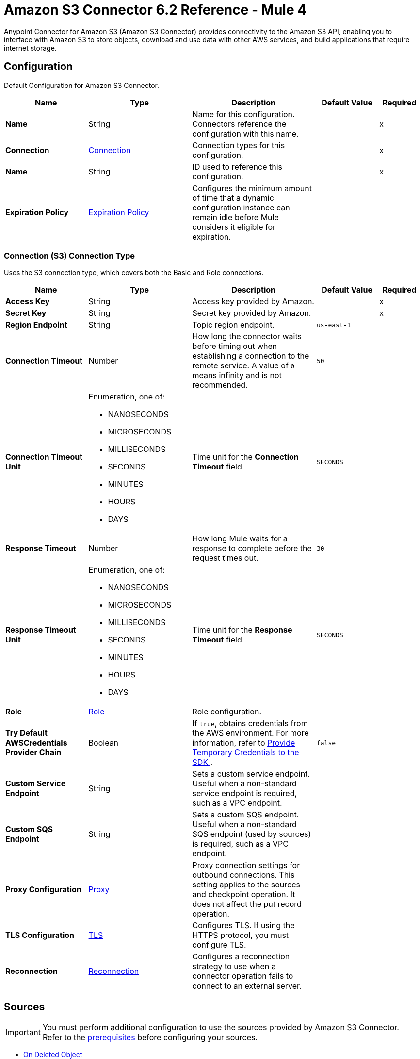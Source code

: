 = Amazon S3 Connector 6.2 Reference - Mule 4
:page-aliases: connectors::amazon/amazon-s3-connector-reference.adoc

Anypoint Connector for Amazon S3 (Amazon S3 Connector) provides connectivity to the Amazon S3 API, enabling you to interface with Amazon S3 to store objects, download and use data with other AWS services, and build applications that require internet storage.


[[config]]
== Configuration

Default Configuration for Amazon S3 Connector.

[%header,cols="20s,25a,30a,15a,10a"]
|===
| Name | Type | Description | Default Value | Required
|Name | String | Name for this configuration. Connectors reference the configuration with this name. | | x
| Connection a| <<Config_Connection, Connection>>
 | Connection types for this configuration. | | x
| Name a| String |  ID used to reference this configuration. |  | x
| Expiration Policy a| <<ExpirationPolicy>> |  Configures the minimum amount of time that a dynamic configuration instance can remain idle before Mule considers it eligible for expiration.   |  |
|===

[[Config_Connection]]
=== Connection (S3) Connection Type

Uses the S3 connection type, which covers both the Basic and Role connections.

[%header,cols="20s,25a,30a,15a,10a"]
|===
| Name | Type | Description | Default Value | Required
| Access Key a| String |  Access key provided by Amazon. |  | x
| Secret Key a| String |  Secret key provided by Amazon. |  | x
| Region Endpoint a| String |  Topic region endpoint. |  `us-east-1` |
| Connection Timeout a| Number |  How long the connector waits before timing out when establishing a connection to the remote service. A value of `0` means infinity and is not recommended. |  `50` |
| Connection Timeout Unit a| Enumeration, one of:

** NANOSECONDS
** MICROSECONDS
** MILLISECONDS
** SECONDS
** MINUTES
** HOURS
** DAYS | Time unit for the *Connection Timeout* field. |  `SECONDS` |
| Response Timeout a| Number | How long Mule waits for a response to complete before the request times out. |  `30` |
| Response Timeout Unit a| Enumeration, one of:

** NANOSECONDS
** MICROSECONDS
** MILLISECONDS
** SECONDS
** MINUTES
** HOURS
** DAYS |  Time unit for the *Response Timeout* field. |  `SECONDS` |
| Role a| <<Role>> |  Role configuration. |  |
| Try Default AWSCredentials Provider Chain a| Boolean |  If `true`, obtains credentials from the AWS environment. For more information, refer to https://docs.aws.amazon.com/sdk-for-java/v2/developer-guide/credentials.html[Provide Temporary Credentials to the SDK
]. |  `false` | 
| Custom Service Endpoint a| String |  Sets a custom service endpoint. Useful when a non-standard service endpoint is required, such as a VPC endpoint. |  |
| Custom SQS Endpoint a| String |  Sets a custom SQS endpoint. Useful when a non-standard SQS endpoint (used by sources) is required, such as a VPC endpoint. |  |
| Proxy Configuration a| <<ProxyConfiguration>> |  Proxy connection settings for outbound connections. This setting applies to the sources and checkpoint operation. It does not affect the put record operation. |  |
| TLS Configuration a| <<TLS>> | Configures TLS. If using the HTTPS protocol, you must configure TLS.  |  |
| Reconnection a| <<Reconnection>> |  Configures a reconnection strategy to use when a connector operation fails to connect to an external server. |  |
|===

== Sources

[IMPORTANT]
You must perform additional configuration to use the sources provided by Amazon S3 Connector. Refer to the xref:amazon-s3-connector-config-topics.adoc#prereq[prerequisites] before configuring your sources.

* <<DeletedObjectListener>>
* <<NewObjectListener>>

[[DeletedObjectListener]]
=== On Deleted Object
`<s3:deleted-object-listener>`

[IMPORTANT]
You must perform additional configuration to use the sources provided by Amazon S3 Connector. Refer to the xref:amazon-s3-connector-config-topics.adoc#prereq[prerequisites] before configuring your sources.

Initiates a Mule flow when an object is deleted from an Amazon S3 bucket, and sends an SQS notification about the deleted object.

[%header,cols="20s,25a,30a,15a,10a"]
|===
| Name | Type | Description | Default Value | Required
| Configuration | String | Name of the configuration to use. | | x
| Bucket Name a| String |  Name of the bucket to which the source listens for changes. |  | x
| Folder a| String |  Name of the folder in the specified bucket. |  |
| Config Ref a| ConfigurationProvider |  Name of the configuration to use to execute this component. |  | x
| Primary Node Only a| Boolean |  Determines whether to execute this source on only the primary node when running Mule instances in a cluster. |  |
| Scheduling Strategy a| scheduling-strategy |  Configures the scheduler that triggers the polling.|  | x
| Redelivery Policy a| <<RedeliveryPolicy>> |  Defines a policy for processing the redelivery of the same message. |  |
| Queue Name a| String |  Amazon SQS queue name used to notify users when a new object is created or deleted in an S3 bucket. |  |
| Configuration Name a| String |  Specifies the name of the notification configuration to use in the source. The notification configuration must exist and must be of Event Type 's3:ObjectCreated:*' with the *On New Object* source and of Event Type 's3:ObjectRemoved:*' with the *On Deleted Object* source. Configurations with events of the same type cannot have overlapping prefix or suffix configurations. |  |
| Reconnection Strategy a| * <<Reconnect>>
* <<ReconnectForever>> |  Retry strategy in case of connectivity errors. |  |
|===

==== Output

[%autowidth.spread]
|===
|Type |<<S3ObjectTriggerResponse>>
|===

==== Associated Configurations

* <<config>>



[[NewObjectListener]]
=== On New Object
`<s3:new-object-listener>`


[IMPORTANT]
You must perform additional configuration to use the sources provided by Amazon S3 Connector. Refer to the xref:amazon-s3-connector-config-topics.adoc#prereq[prerequisites] before configuring your sources.

Initiates a Mule flow when an object is created in an Amazon S3 bucket, and sends an SQS notification about the new object.


[%header,cols="20s,25a,30a,15a,10a"]
|===
| Name | Type | Description | Default Value | Required
| Configuration | String | Name of the configuration to use. | | x
| Bucket Name a| String |  Name of the bucket to which the source listens for changes. |  | x
| Folder a| String |  Name of the folder in the specified bucket. |  |
| Config Ref a| ConfigurationProvider |  Name of the configuration to use to execute this component. |  | x
| Primary Node Only a| Boolean |  Determines whether to execute this source on only the primary node when running Mule instances in a cluster. |  |
| Scheduling Strategy a| scheduling-strategy |  Configures the scheduler that triggers the polling.|  | x
| Redelivery Policy a| <<RedeliveryPolicy>> |  Defines a policy for processing the redelivery of the same message. |  |
| Queue Name a| String |  Amazon SQS queue name used to notify users when a new object is created or deleted in an S3 bucket. |  |
| Configuration Name a| String |  Specifies the name of the notification configuration to use in the source. The notification configuration must exist and must be of Event Type 's3:ObjectCreated:*' with the *On New Object* source and of Event Type 's3:ObjectRemoved:*' with the *On Deleted Object* source. Configurations with events of the same type cannot have overlapping prefix or suffix configurations. |  |
| Reconnection Strategy a| * <<Reconnect>>
* <<ReconnectForever>> |  Retry strategy in case of connectivity errors. |  |
|===

==== Output

[%autowidth.spread]
|===
|Type |<<S3ObjectTriggerResponse>>
|===

==== Associated Configurations

* <<config>>


== Operations

* <<AbortMultipartUpload>>
* <<CompleteMultipartUpload>>
* <<CopyObject>>
* <<CreateBucket>>
* <<CreateMultipartUpload>>
* <<CreateObjectPresignedUrl>>
* <<DeleteBucket>>
* <<DeleteBucketCors>>
* <<DeleteBucketLifecycleConfiguration>>
* <<DeleteBucketPolicy>>
* <<DeleteBucketTagging>>
* <<DeleteBucketWebsite>>
* <<DeleteObject>>
* <<DeleteObjects>>
* <<GetBucketAcl>>
* <<GetBucketCors>>
* <<GetBucketLifecycleConfiguration>>
* <<GetBucketLocation>>
* <<GetBucketLogging>>
* <<GetBucketNotificationConfiguration>>
* <<GetBucketPolicy>>
* <<GetBucketTagging>>
* <<GetBucketVersioning>>
* <<GetBucketWebsite>>
* <<GetObject>>
* <<GetObjectAcl>>
* <<GetObjectAttributes>>
* <<HeadObject>>
* <<ListBuckets>>
* <<ListMultipartUploads>>
* <<ListObjectVersions>>
* <<ListObjects>>
* <<ListParts>>
* <<PutBucketAcl>>
* <<PutBucketCors>>
* <<PutBucketLifecycleConfiguration>>
* <<PutBucketLoggingConfiguration>>
* <<PutBucketNotificationConfiguration>>
* <<PutBucketPolicy>>
* <<PutBucketTagging>>
* <<PutBucketVersioning>>
* <<PutBucketWebsite>>
* <<PutObject>>
* <<PutObjectAcl>>
* <<RestoreObject>>
* <<SelectObjectContent>>
* <<UploadPart>>
* <<UploadPartCopy>>


[[AbortMultipartUpload]]
=== Abort Multipart Upload
`<s3:abort-multipart-upload>`

Aborts a multipart upload. After a multipart upload is aborted, no additional parts can be uploaded using that upload ID. The storage consumed by any previously uploaded parts will be freed. However, if any part uploads are currently in progress, those part uploads might or might not succeed. As a result, it might be necessary to abort a given multipart upload multiple times to completely free all storage consumed by all parts.

To verify that all parts are removed to avoid getting charged for the part storage, call the https://docs.aws.amazon.com/AmazonS3/latest/API/API_ListParts.html[ListParts] action and ensure that the parts list is empty. For information about permissions required to use the multipart upload, refer to https://docs.aws.amazon.com/AmazonS3/latest/dev/mpuAndPermissions.html[Multipart Upload and Permissions].


[%header,cols="20s,25a,30a,15a,10a"]
|===
| Name | Type | Description | Default Value | Required
| Configuration | String | Name of the configuration to use. | | x
| Bucket name a| String |  Bucket name containing the multipart upload. |  | x
| Object key a| String |  Object key for which the multipart upload is initiated. |  | x
| Upload Id a| String |  Upload ID that identifies the multipart upload. |  | x
| Config Ref a| ConfigurationProvider |  Name of the configuration to use to execute this component. |  | x
| Reconnection Strategy a| * <<Reconnect>>
* <<ReconnectForever>> |  Retry strategy in case of connectivity errors. |  |
|===


==== Associated Configurations

* <<config>>

==== Throws

* S3:BAD_REQUEST
* S3:CONNECTIVITY
* S3:FORBIDDEN
* S3:NO_SUCH_UPLOAD
* S3:REQUEST_TIMEOUT
* S3:RETRY_EXHAUSTED
* S3:S3_ERROR
* S3:SERVER_BUSY
* S3:SERVICE_ERROR


[[CompleteMultipartUpload]]
=== Complete Multipart Upload
`<s3:complete-multipart-upload>`

Completes a multipart upload by assembling previously uploaded parts.

You first initiate the multipart upload and then upload all parts using the *Upload Part* operation. After successfully uploading all relevant parts of an upload, call this operation to complete the upload.

Upon receiving this request, Amazon S3 concatenates all the parts in ascending order by part number to create a new object. In the *Complete Multipart Upload* request, you must provide the parts list and ensure that it is complete.

This operation concatenates the parts that you provide in the list. For each part in the list, you must provide the part number and ETag value, which is returned after that part is uploaded.

Processing of a *Complete Multipart Upload* request could take several minutes to complete. After Amazon S3 begins processing the request, it sends an HTTP response header that specifies a `200 OK` response. While processing is in progress, Amazon S3 periodically sends white space characters to keep the connection from timing out. Because a request could fail after the initial `200 OK` response has been sent, it is important that you check the response body to determine whether the request succeeded.

Note that if *Complete Multipart Upload* fails, applications must be prepared to retry the failed requests.


[%header,cols="20s,25a,30a,15a,10a"]
|===
| Name | Type | Description | Default Value | Required
| Configuration | String | Name of the configuration to use. | | x
| Bucket name a| String |  Bucket name in which the multipart upload is initiated. |  | x
| Object key a| String | Object key for which the multipart upload is initiated. |  | x
| Upload Id a| String |  Upload ID that identifies the initiated multipart upload. |  | x
| Completed Parts a| Array of <<MultipartPart>> | List of completed parts. |  `#[payload]` |
| Config Ref a| ConfigurationProvider |  Name of the configuration to use to execute this component. |  | x
| Target Variable a| String |  Name of the variable that stores the operation's output. |  |
| Target Value a| String |  Expression that evaluates the operation’s output. The outcome of the expression is stored in the *Target Variable* field. |  `#[payload]` |
| Reconnection Strategy a| * <<Reconnect>>
* <<ReconnectForever>> |  Retry strategy in case of connectivity errors. |  |
|===

==== Output

[%autowidth.spread]
|===
|Type |<<CompleteMultipartUploadResponse>>
|===

==== Associated Configurations

* <<config>>

==== Throws

* S3:BAD_REQUEST
* S3:CONNECTIVITY
* S3:FORBIDDEN
* S3:NO_SUCH_UPLOAD
* S3:REQUEST_TIMEOUT
* S3:RETRY_EXHAUSTED
* S3:S3_ERROR
* S3:SERVER_BUSY
* S3:SERVICE_ERROR


[[CopyObject]]
=== Copy Object
`<s3:copy-object>`


Creates a copy of an object that is already stored in Amazon S3.

You can store individual objects of up to 5 TB in Amazon S3. You create a copy of your object up to 5 GB in size in a single atomic action using this API. However, to copy an object greater than 5 GB, you must use the multipart upload *Upload Part - Copy API*. For more information, refer to https://docs.aws.amazon.com/AmazonS3/latest/dev/CopyingObjctsUsingRESTMPUapi.html[Copy Object Using the REST Multipart Upload API].

All copy requests must be authenticated. Additionally, you must have read access to the source object and write access to the destination bucket. For more information, refer to https://docs.aws.amazon.com/AmazonS3/latest/dev/RESTAuthentication.html[REST Authentication].

Both the region that you want to copy the object from and the region that you want to copy the object to must be enabled for your account. A copy request might return an error when Amazon S3 receives the copy request or while Amazon S3 is copying the files. If the error occurs before the copy action starts, you receive a standard Amazon S3 error. If the error occurs during the copy operation, the error response is embedded in the `200 OK` response. This means that a `200 OK` response can indicate either success or an error.

Design your application to parse the contents of the response and handle it appropriately. If the copy is successful, you receive a response with information about the copied object. If the request is an HTTP 1.1 request, the response is chunk encoded. Otherwise, it does not contain the Content-Length, and you must read the entire body. The copy request charge is based on the storage class and region that you specify for the destination object. For pricing information, refer to http://aws.amazon.com/s3/pricing/[Amazon S3 pricing].


[%header,cols="20s,25a,30a,15a,10a"]
|===
| Name | Type | Description | Default Value | Required
| Configuration | String | Name of the configuration to use. | | x
| Source bucket name a| String | Name of the source bucket. |  | x
| Source object key a| String |  Name of the source key. |  | x
| Source version ID a| String |  Version ID of the source object. |  |
| Destination bucket name a| String | Name of the destination bucket. |  |
| Destination object key a| String |  Key of the destination object. |  |
| Destination ACL a| Enumeration, one of:

** PRIVATE
** PUBLIC_READ
** PUBLIC_READ_WRITE
** AWS_EXEC_READ
** AUTHENTICATED_READ
** BUCKET_OWNER_READ
** BUCKET_OWNER_FULL_CONTROL |  Access control list (ACL) settings of the copied object. The ACL is not preserved and is set to private for the user making the request. To override the default ACL setting, specify a new ACL when generating a copy request.  |  |
| Destination storage class a| Enumeration, one of:

** STANDARD
** REDUCED_REDUNDANCY
** STANDARD_IA
** ONEZONE_IA
** INTELLIGENT_TIERING
** GLACIER
** DEEP_ARCHIVE
** OUTPOSTS
** GLACIER_IR |  Storage class of the new object. |  |
| Destination user metadata a| Object |  When copying an object, you can preserve all metadata (default) or specify new metadata. |  |
| Modified since a| DateTime |  Copies the object only if the object is modified after the specified date. |  |
| Unmodified since a| DateTime |  Copies the object only if the object is not modified after the specified date. |  |
| Encryption a| String |  Specifies the appropriated encryption header. |  |
| ContentType a| String |  Standard MIME type describing the format of the object data. |  |
| Config Ref a| ConfigurationProvider |  Name of the configuration to use to execute this component. |  | x
| Target Variable a| String |  Name of the variable that stores the operation's output. |  |
| Target Value a| String |  Expression that evaluates the operation’s output. The outcome of the expression is stored in the *Target Variable* field. |  `#[payload]` |
| Reconnection Strategy a| * <<Reconnect>>
* <<ReconnectForever>> |  Retry strategy in case of connectivity errors. |  |
|===

==== Output

[%autowidth.spread]
|===
|Type |<<CopyObjectResponse>>
|===

==== Associated Configurations

* <<config>>

==== Throws

* S3:BAD_REQUEST
* S3:CONNECTIVITY
* S3:FORBIDDEN
* S3:INVALID_OBJECT_STATE
* S3:NO_SUCH_KEY
* S3:REQUEST_TIMEOUT
* S3:RETRY_EXHAUSTED
* S3:S3_ERROR
* S3:SERVER_BUSY
* S3:SERVICE_ERROR


[[CreateBucket]]
=== Create Bucket
`<s3:create-bucket>`


Creates a new S3 bucket. To create a bucket, you must register with Amazon S3 and have a valid AWS access key ID to authenticate requests. Anonymous requests are never allowed to create buckets. By creating the bucket, you become the bucket owner.


[%header,cols="20s,25a,30a,15a,10a"]
|===
| Name | Type | Description | Default Value | Required
| Configuration | String | Name of the configuration to use. | | x
| Bucket Name a| String |  Name of the bucket. |  | x
| Location Constraint a| String |  Specifies the region in which the bucket is created. |  |
| Acl a| Enumeration, one of:

** PRIVATE
** PUBLIC_READ
** PUBLIC_READ_WRITE
** AUTHENTICATED_READ | Access control list (ACL) settings of the created bucket. |  |
| Config Ref a| ConfigurationProvider |  Name of the configuration to use to execute this component. |  | x
| Target Variable a| String |  Name of the variable that stores the operation's output. |  |
| Target Value a| String |  Expression that evaluates the operation’s output. The outcome of the expression is stored in the *Target Variable* field. |  `#[payload]` |
| Reconnection Strategy a| * <<Reconnect>>
* <<ReconnectForever>> |  Retry strategy in case of connectivity errors. |  |
|===

==== Output

[%autowidth.spread]
|===
|Type |String
|===

==== Associated Configurations

* <<config>>

==== Throws

* S3:BAD_REQUEST
* S3:BUCKET_ALREADY_EXISTS
* S3:BUCKET_ALREADY_OWNED_BY_YOU
* S3:CONNECTIVITY
* S3:FORBIDDEN
* S3:REQUEST_TIMEOUT
* S3:RETRY_EXHAUSTED
* S3:S3_ERROR
* S3:SERVER_BUSY
* S3:SERVICE_ERROR


[[CreateMultipartUpload]]
=== Create Multipart Upload
`<s3:create-multipart-upload>`


Initiates a multipart upload and returns an upload ID. This upload ID is used to associate all of the parts in the specific multipart upload. You specify this upload ID in each of your subsequent upload part requests (refer to <<UploadPart>>).

You also include this upload ID in the final request to either complete or abort the multipart upload request. For more information about multipart uploads, refer to https://docs.aws.amazon.com/AmazonS3/latest/userguide/mpuoverview.html[Multipart Upload Overview].

If you configure a lifecycle rule to abort incomplete multipart uploads, the upload must complete within the number of days specified in the bucket lifecycle configuration. Otherwise, the incomplete multipart upload becomes eligible for an abort action and Amazon S3 aborts the multipart upload. For more information, refer to https://docs.aws.amazon.com/AmazonS3/latest/dev/mpuoverview.html#mpu-abort-incomplete-mpu-lifecycle-config[Aborting Incomplete Multipart Uploads Using a Bucket Lifecycle Policy].

For information about the permissions required to use the multipart upload API, refer to https://docs.aws.amazon.com/AmazonS3/latest/dev/mpuAndPermissions.html[Uploading and Copying Objects Using Multipart Upload]. After you initiate a multipart upload and upload one or more parts, to stop being charged for storing the uploaded parts, you must either complete or abort the multipart upload. Amazon S3 frees up the space used to store the parts and stops charging you for storing them only after you either complete or abort a multipart upload.


[%header,cols="20s,25a,30a,15a,10a"]
|===
| Name | Type | Description | Default Value | Required
| Configuration | String | Name of the configuration to use. | | x
| Bucket name a| String |  Name of the bucket in which to initiate the upload. |  | x
| Object key a| String |  Object key for which the multipart upload is initiated. |  | x
| Object metadata a| Object |  Object metadata. |  |
| Object ACL a| Enumeration, one of:

** PRIVATE
** PUBLIC_READ
** PUBLIC_READ_WRITE
** AWS_EXEC_READ
** AUTHENTICATED_READ
** BUCKET_OWNER_READ
** BUCKET_OWNER_FULL_CONTROL |  Canned ACL to apply to the object.  |  |
| Config Ref a| ConfigurationProvider |  Name of the configuration to use to execute this component. |  | x
| Target Variable a| String |  Name of the variable that stores the operation's output. |  |
| Target Value a| String |  Expression that evaluates the operation’s output. The outcome of the expression is stored in the *Target Variable* field. |  `#[payload]` |
| Reconnection Strategy a| * <<Reconnect>>
* <<ReconnectForever>> |  Retry strategy in case of connectivity errors. |  |
|===

==== Output

[%autowidth.spread]
|===
|Type |<<CreateMultipartUploadResponse>>
|===

==== Associated Configurations

* <<config>>

==== Throws

* S3:BAD_REQUEST
* S3:CONNECTIVITY
* S3:FORBIDDEN
* S3:REQUEST_TIMEOUT
* S3:RETRY_EXHAUSTED
* S3:S3_ERROR
* S3:SERVER_BUSY
* S3:SERVICE_ERROR

[[CreateObjectPresignedUrl]]
=== Create Object Presigned Url
`<s3:create-object-presigned-url>`

Returns a presigned URL to access an Amazon S3 object. The presigned URL can be shared to other users, which enables access to the resource without providing an account's AWS security credentials.

[%header,cols="20s,25a,30a,15a,10a"]
|===
| Name | Type | Description | Default Value | Required
| Configuration | String | Name of the configuration to use. | | x
| Bucket Name a| String | Name of the bucket in the request. |  | x
| Key a| String | Key of the object in the request. |  | x
| Method a| Enumeration, one of:

** ABORT_MULTIPART_UPLOAD
** COMPLETE_MULTIPART_UPLOAD
** CREATE_MULTIPART_UPLOAD
** GET_OBJECT
** PUT_OBJECT
** UPLOAD_PART | Type of object operation to presign. | `PUT_OBJECT` | 
| Duration a| Number |  How long the presigned URL is valid. |  `3600` | 
| Duration Time Unit a| Enumeration, one of:

** NANOSECONDS
** MICROSECONDS
** MILLISECONDS
** SECONDS
** MINUTES
** HOURS
** DAYS | Time unit of the *Duration* field. |  `SECONDS` | 
| Sse Customer Algorithm a| String |  Server-side encryption (SSE) algorithm used for the presigned URL. This field is not allowed for the HTTP GET method. If you set a value for this field and use the HTTP GET method, you will receive an error. |  | 
| Config Ref a| ConfigurationProvider |  Name of the configuration to use to execute this component. |  | x
| Target Variable a| String |  Name of the variable that stores the operation's output. |  |
| Target Value a| String |  Expression that evaluates the operation’s output. The outcome of the expression is stored in the *Target Variable* field. |  `#[payload]` |
| Reconnection Strategy a| * <<Reconnect>>
* <<ReconnectForever>> |  Retry strategy in case of connectivity errors. |  |
|===

==== Output

[%autowidth.spread]
|===
|Type | String
|===

==== Associated Configurations

* <<config>> 

==== Throws

* S3:CONNECTIVITY
* S3:RETRY_EXHAUSTED


[[DeleteBucket]]
=== Delete Bucket
`<s3:delete-bucket>`


Deletes the S3 bucket. All objects (including all object versions and delete markers) in the bucket must be deleted before the bucket itself can be deleted.


[%header,cols="20s,25a,30a,15a,10a"]
|===
| Name | Type | Description | Default Value | Required
| Configuration | String | Name of the configuration to use. | | x
| Bucket Name a| String |  Name of the bucket. |  | x
| Config Ref a| ConfigurationProvider |  Name of the configuration to use to execute this component. |  | x
| Reconnection Strategy a| * <<Reconnect>>
* <<ReconnectForever>> |  Retry strategy in case of connectivity errors. |  |
|===


==== Associated Configurations

* <<config>>

==== Throws

* S3:BAD_REQUEST
* S3:CONNECTIVITY
* S3:FORBIDDEN
* S3:NO_SUCH_BUCKET
* S3:REQUEST_TIMEOUT
* S3:RETRY_EXHAUSTED
* S3:S3_ERROR
* S3:SERVER_BUSY
* S3:SERVICE_ERROR


[[DeleteBucketCors]]
=== Delete Bucket Cors
`<s3:delete-bucket-cors>`


Deletes the Cross-Origin Resource Sharing (CORS) configuration information set for the bucket. To use this operation, you must have permission to perform the s3:PutBucketCORS action. The bucket owner has this permission by default and can grant this permission to others.


[%header,cols="20s,25a,30a,15a,10a"]
|===
| Name | Type | Description | Default Value | Required
| Configuration | String | Name of the configuration to use. | | x
| Bucket a| String |  Name of the bucket. |  | x
| Config Ref a| ConfigurationProvider |  Name of the configuration to use to execute this component. |  | x
| Reconnection Strategy a| * <<Reconnect>>
* <<ReconnectForever>> |  Retry strategy in case of connectivity errors. |  |
|===


==== Associated Configurations

* <<config>>

==== Throws

* S3:BAD_REQUEST
* S3:CONNECTIVITY
* S3:FORBIDDEN
* S3:REQUEST_TIMEOUT
* S3:RETRY_EXHAUSTED
* S3:S3_ERROR
* S3:SERVER_BUSY
* S3:SERVICE_ERROR


[[DeleteBucketLifecycleConfiguration]]
=== Delete Bucket Lifecycle Configuration
`<s3:delete-bucket-lifecycle-configuration>`


Deletes the lifecycle configuration from the specified bucket. Amazon S3 removes all the lifecycle configuration rules in the lifecycle subresource associated with the bucket. Your objects never expire, and Amazon S3 no longer automatically deletes any objects on the basis of rules contained in the deleted lifecycle configuration.

To use this operation, you must have permission to perform the s3:PutLifecycleConfiguration action. By default, the bucket owner has this permission and the bucket owner can grant this permission to others.

There is usually some time lag before lifecycle configuration deletion is fully propagated to all the Amazon S3 systems.


[%header,cols="20s,25a,30a,15a,10a"]
|===
| Name | Type | Description | Default Value | Required
| Configuration | String | Name of the configuration to use. | | x
| Bucket a| String |  Name of the bucket. |  | x
| Config Ref a| ConfigurationProvider |  Name of the configuration to use to execute this component. |  | x
| Reconnection Strategy a| * <<Reconnect>>
* <<ReconnectForever>> |  Retry strategy in case of connectivity errors. |  |
|===


==== Associated Configurations

* <<config>>

==== Throws

* S3:BAD_REQUEST
* S3:CONNECTIVITY
* S3:FORBIDDEN
* S3:NO_SUCH_LIFECYCLE_CONFIGURATION
* S3:REQUEST_TIMEOUT
* S3:RETRY_EXHAUSTED
* S3:S3_ERROR
* S3:SERVER_BUSY
* S3:SERVICE_ERROR


[[DeleteBucketPolicy]]
=== Delete Bucket Policy
`<s3:delete-bucket-policy>`


This implementation of the DELETE action uses the policy subresource to delete the policy of a specified bucket. If you are using an identity other than the root user of the AWS account that owns the bucket, the calling identity must have the DeleteBucketPolicy permissions on the specified bucket and must belong to the bucket owner's account to use this operation.

If you don't have the DeleteBucketPolicy permissions, Amazon S3 returns a `403` Access Denied error. If you have the correct permissions, but you're not using an identity that belongs to the bucket owner's account, Amazon S3 returns a `405 Method Not Allowed` error.


[%header,cols="20s,25a,30a,15a,10a"]
|===
| Name | Type | Description | Default Value | Required
| Configuration | String | Name of the configuration to use. | | x
| Bucket a| String |  Name of the bucket. |  | x
| Config Ref a| ConfigurationProvider |  Name of the configuration to use to execute this component. |  | x
| Reconnection Strategy a| * <<Reconnect>>
* <<ReconnectForever>> |  Retry strategy in case of connectivity errors. |  |
|===


==== Associated Configurations

* <<config>>

==== Throws

* S3:BAD_REQUEST
* S3:CONNECTIVITY
* S3:FORBIDDEN
* S3:REQUEST_TIMEOUT
* S3:RETRY_EXHAUSTED
* S3:S3_ERROR
* S3:SERVER_BUSY
* S3:SERVICE_ERROR


[[DeleteBucketTagging]]
=== Delete Bucket Tagging
`<s3:delete-bucket-tagging>`


Deletes the tags from the bucket. To use this operation, you must have permission to perform the s3:PutBucketTagging action. By default, the bucket owner has this permission and can grant this permission to others.


[%header,cols="20s,25a,30a,15a,10a"]
|===
| Name | Type | Description | Default Value | Required
| Configuration | String | Name of the configuration to use. | | x
| Bucket a| String |  Name of the bucket. |  | x
| Config Ref a| ConfigurationProvider |  Name of the configuration to use to execute this component. |  | x
| Reconnection Strategy a| * <<Reconnect>>
* <<ReconnectForever>> |  Retry strategy in case of connectivity errors. |  |
|===


==== Associated Configurations

* <<config>>

==== Throws

* S3:BAD_REQUEST
* S3:CONNECTIVITY
* S3:FORBIDDEN
* S3:REQUEST_TIMEOUT
* S3:RETRY_EXHAUSTED
* S3:S3_ERROR
* S3:SERVER_BUSY
* S3:SERVICE_ERROR


[[DeleteBucketWebsite]]
=== Delete Bucket Website
`<s3:delete-bucket-website>`


Removes the website configuration from a bucket.

Amazon S3 returns a `200 OK` response upon successfully deleting a website configuration from the specified bucket. You receive a `200 OK` response if the website configuration you are trying to delete does not exist on the bucket. Amazon S3 returns a 404 response if the bucket specified in the request does not exist.

This DELETE action requires the S3:DeleteBucketWebsite permission. By default, only the bucket owner can delete the website configuration attached to a bucket. However, bucket owners can grant other users permission to delete the website configuration by writing a bucket policy granting them the S3:DeleteBucketWebsite permission.


[%header,cols="20s,25a,30a,15a,10a"]
|===
| Name | Type | Description | Default Value | Required
| Configuration | String | Name of the configuration to use. | | x
| Bucket a| String |  Name of the bucket. |  | x
| Config Ref a| ConfigurationProvider |  Name of the configuration to use to execute this component. |  | x
| Reconnection Strategy a| * <<Reconnect>>
* <<ReconnectForever>> |  Retry strategy in case of connectivity errors. |  |
|===


==== Associated Configurations

* <<config>>

==== Throws

* S3:BAD_REQUEST
* S3:CONNECTIVITY
* S3:FORBIDDEN
* S3:REQUEST_TIMEOUT
* S3:RETRY_EXHAUSTED
* S3:S3_ERROR
* S3:SERVER_BUSY
* S3:SERVICE_ERROR


[[DeleteObject]]
=== Delete Object
`<s3:delete-object>`


Removes the null version (if there is one) of an object and inserts a delete marker, which becomes the latest version of the object. If there isn't a null version, Amazon S3 does not remove any objects but still responds that the command was successful.

To remove a specific version, you must be the bucket owner and you must use the version ID subresource. Using this subresource permanently deletes the version.


[%header,cols="20s,25a,30a,15a,10a"]
|===
| Name | Type | Description | Default Value | Required
| Configuration | String | Name of the configuration to use. | | x
| Bucket name a| String |  Bucket name containing the object. |  | x
| Object key a| String |  Object key name to delete. |  | x
| Object version Id a| String |  Version ID used to reference a specific version of the object. |  |
| Config Ref a| ConfigurationProvider |  Name of the configuration to use to execute this component. |  | x
| Reconnection Strategy a| * <<Reconnect>>
* <<ReconnectForever>> |  Retry strategy in case of connectivity errors. |  |
|===


==== Associated Configurations

* <<config>>

==== Throws

* S3:BAD_REQUEST
* S3:CONNECTIVITY
* S3:FORBIDDEN
* S3:REQUEST_TIMEOUT
* S3:RETRY_EXHAUSTED
* S3:S3_ERROR
* S3:SERVER_BUSY
* S3:SERVICE_ERROR


[[DeleteObjects]]
=== Delete Objects
`<s3:delete-objects>`


Enables you to delete multiple objects from a bucket using a single HTTP request. If you know the object keys that you want to delete, then this operation provides a suitable alternative to sending individual delete requests, reducing per-request overhead.

The request contains a list of up to 1000 keys that you want to delete. In the XML, you provide the object key names, and optionally, version IDs if you want to delete a specific version of the object from a versioning-enabled bucket. For each key, Amazon S3 performs a delete action and returns the result of that delete, success, or failure, in the response. If the object specified in the request is not found, Amazon S3 returns the result as deleted.

The action supports two modes for the response: verbose and quiet. By default, the action uses the verbose mode, in which the response includes the result of deletion of each key in your request. In quiet mode, the response includes only keys where the delete action encounters an error. For a successful deletion, the action does not return any information about the delete in the response body.


[%header,cols="20s,25a,30a,15a,10a"]
|===
| Name | Type | Description | Default Value | Required
| Configuration | String | Name of the configuration to use. | | x
| Bucket name a| String |  Bucket name containing the objects to delete. |  | x
| Object identifiers a| Array of <<ObjectIdentifier>> |  List of the object identifiers containing object keys and versions of the object to delete. |  | x
| Config Ref a| ConfigurationProvider |  Name of the configuration to use to execute this component. |  | x
| Reconnection Strategy a| * <<Reconnect>>
* <<ReconnectForever>> |  Retry strategy in case of connectivity errors. |  |
|===


==== Associated Configurations

* <<config>>

==== Throws

* S3:BAD_REQUEST
* S3:CONNECTIVITY
* S3:FORBIDDEN
* S3:REQUEST_TIMEOUT
* S3:RETRY_EXHAUSTED
* S3:S3_ERROR
* S3:SERVER_BUSY
* S3:SERVICE_ERROR


[[GetBucketAcl]]
=== Get Bucket Acl
`<s3:get-bucket-acl>`


This implementation of the GET action uses the ACL subresource to return the ACL of a bucket. To use GET to return the ACL of the bucket, you must have READ_ACP access to the bucket. If the READ_ACP permission is granted to the anonymous user, you can return the ACL of the bucket without using an authorization header.


[%header,cols="20s,25a,30a,15a,10a"]
|===
| Name | Type | Description | Default Value | Required
| Configuration | String | Name of the configuration to use. | | x
| Bucket a| String |  Name of the bucket. |  | x
| Config Ref a| ConfigurationProvider |  Name of the configuration to use to execute this component. |  | x
| Target Variable a| String |  Name of the variable that stores the operation's output. |  |
| Target Value a| String |  Expression that evaluates the operation’s output. The outcome of the expression is stored in the *Target Variable* field. |  `#[payload]` |
| Reconnection Strategy a| * <<Reconnect>>
* <<ReconnectForever>> |  Retry strategy in case of connectivity errors. |  |
|===

==== Output

[%autowidth.spread]
|===
|Type |<<BucketAclResponse>>
|===

==== Associated Configurations

* <<config>>

==== Throws

* S3:BAD_REQUEST
* S3:CONNECTIVITY
* S3:FORBIDDEN
* S3:REQUEST_TIMEOUT
* S3:RETRY_EXHAUSTED
* S3:S3_ERROR
* S3:SERVER_BUSY
* S3:SERVICE_ERROR


[[GetBucketCors]]
=== Get Bucket Cors
`<s3:get-bucket-cors>`


Returns the CORS configuration information set for the bucket. To use this operation, you must have permission to perform the s3:GetBucketCORS action. By default, the bucket owner has this permission and can grant it to others.


[%header,cols="20s,25a,30a,15a,10a"]
|===
| Name | Type | Description | Default Value | Required
| Configuration | String | Name of the configuration to use. | | x
| Bucket a| String |  Name of the bucket. |  | x
| Config Ref a| ConfigurationProvider |  Name of the configuration to use to execute this component. |  | x
| Target Variable a| String |  Name of the variable that stores the operation's output. |  |
| Target Value a| String |  Expression that evaluates the operation’s output. The outcome of the expression is stored in the *Target Variable* field. |  `#[payload]` |
| Reconnection Strategy a| * <<Reconnect>>
* <<ReconnectForever>> |  Retry strategy in case of connectivity errors. |  |
|===

==== Output

[%autowidth.spread]
|===
|Type |<<BucketCorsResponse>>
|===

==== Associated Configurations

* <<config>>

==== Throws

* S3:BAD_REQUEST
* S3:CONNECTIVITY
* S3:FORBIDDEN
* S3:REQUEST_TIMEOUT
* S3:RETRY_EXHAUSTED
* S3:S3_ERROR
* S3:SERVER_BUSY
* S3:SERVICE_ERROR


[[GetBucketLifecycleConfiguration]]
=== Get Bucket Lifecycle Configuration
`<s3:get-bucket-lifecycle-configuration>`


Returns the lifecycle configuration information set on the bucket. To use this operation, you must have permission to perform the s3:GetLifecycleConfiguration action. The bucket owner has this permission, by default. The bucket owner can grant this permission to others.


[%header,cols="20s,25a,30a,15a,10a"]
|===
| Name | Type | Description | Default Value | Required
| Configuration | String | Name of the configuration to use. | | x
| Bucket a| String |  Name of the bucket. |  | x
| Config Ref a| ConfigurationProvider |  Name of the configuration to use to execute this component. |  | x
| Target Variable a| String |  Name of the variable that stores the operation's output. |  |
| Target Value a| String |  Expression that evaluates the operation’s output. The outcome of the expression is stored in the *Target Variable* field. |  `#[payload]` |
| Reconnection Strategy a| * <<Reconnect>>
* <<ReconnectForever>> |  Retry strategy in case of connectivity errors. |  |
|===

==== Output

[%autowidth.spread]
|===
|Type |<<LifecycleConfiguration>>
|===

==== Associated Configurations

* <<config>>

==== Throws

* S3:BAD_REQUEST
* S3:CONNECTIVITY
* S3:FORBIDDEN
* S3:NO_SUCH_LIFECYCLE_CONFIGURATION
* S3:REQUEST_TIMEOUT
* S3:RETRY_EXHAUSTED
* S3:S3_ERROR
* S3:SERVER_BUSY
* S3:SERVICE_ERROR


[[GetBucketLocation]]
=== Get Bucket Location
`<s3:get-bucket-location>`


Returns the region the bucket resides in. You set the bucket's region using the *Location Constraint* request parameter in the *Create Bucket* operation. To use this implementation of the operation, you must be the bucket owner.


[%header,cols="20s,25a,30a,15a,10a"]
|===
| Name | Type | Description | Default Value | Required
| Configuration | String | Name of the configuration to use. | | x
| Bucket a| String |  Name of the bucket. |  | x
| Config Ref a| ConfigurationProvider |  Name of the configuration to use to execute this component. |  | x
| Target Variable a| String |  Name of the variable that stores the operation's output. |  |
| Target Value a| String |  Expression that evaluates the operation’s output. The outcome of the expression is stored in the *Target Variable* field. |  `#[payload]` |
| Reconnection Strategy a| * <<Reconnect>>
* <<ReconnectForever>> |  Retry strategy in case of connectivity errors. |  |
|===

==== Output

[%autowidth.spread]
|===
|Type |String
|===

==== Associated Configurations

* <<config>>

==== Throws

* S3:BAD_REQUEST
* S3:CONNECTIVITY
* S3:FORBIDDEN
* S3:REQUEST_TIMEOUT
* S3:RETRY_EXHAUSTED
* S3:S3_ERROR
* S3:SERVER_BUSY
* S3:SERVICE_ERROR


[[GetBucketLogging]]
=== Get Bucket Logging
`<s3:get-bucket-logging>`


Returns the logging status of a bucket and the permissions users have to view and modify that status. To use GET, you must be the bucket owner.


[%header,cols="20s,25a,30a,15a,10a"]
|===
| Name | Type | Description | Default Value | Required
| Configuration | String | Name of the configuration to use. | | x
| Bucket a| String |  Name of the bucket. |  | x
| Config Ref a| ConfigurationProvider |  Name of the configuration to use to execute this component. |  | x
| Target Variable a| String |  Name of the variable that stores the operation's output. |  |
| Target Value a| String |  Expression that evaluates the operation’s output. The outcome of the expression is stored in the *Target Variable* field. |  `#[payload]` |
| Reconnection Strategy a| * <<Reconnect>>
* <<ReconnectForever>> |  Retry strategy in case of connectivity errors. |  |
|===

==== Output

[%autowidth.spread]
|===
|Type |<<LoggingStatus>>
|===

==== Associated Configurations

* <<config>>

==== Throws

* S3:BAD_REQUEST
* S3:CONNECTIVITY
* S3:FORBIDDEN
* S3:REQUEST_TIMEOUT
* S3:RETRY_EXHAUSTED
* S3:S3_ERROR
* S3:SERVER_BUSY
* S3:SERVICE_ERROR


[[GetBucketNotificationConfiguration]]
=== Get Bucket Notification Configuration
`<s3:get-bucket-notification-configuration>`


Returns the notification configuration of a bucket. If notifications are not enabled on the bucket, the action returns an empty NotificationConfiguration element. By default, you must be the bucket owner to read the notification configuration of a bucket. However, the bucket owner can use a bucket policy to grant permission to other users to read this configuration with the s3:GetBucketNotification permission.


[%header,cols="20s,25a,30a,15a,10a"]
|===
| Name | Type | Description | Default Value | Required
| Configuration | String | Name of the configuration to use. | | x
| Bucket a| String |  Name of the bucket. |  | x
| Config Ref a| ConfigurationProvider |  Name of the configuration to use to execute this component. |  | x
| Target Variable a| String |  Name of the variable that stores the operation's output. |  |
| Target Value a| String |  Expression that evaluates the operation’s output. The outcome of the expression is stored in the *Target Variable* field. |  `#[payload]` |
| Reconnection Strategy a| * <<Reconnect>>
* <<ReconnectForever>> |  Retry strategy in case of connectivity errors. |  |
|===

==== Output

[%autowidth.spread]
|===
|Type |<<BucketNotificationResponse>>
|===

==== Associated Configurations

* <<config>>

==== Throws

* S3:BAD_REQUEST
* S3:CONNECTIVITY
* S3:FORBIDDEN
* S3:REQUEST_TIMEOUT
* S3:RETRY_EXHAUSTED
* S3:S3_ERROR
* S3:SERVER_BUSY
* S3:SERVICE_ERROR


[[GetBucketPolicy]]
=== Get Bucket Policy
`<s3:get-bucket-policy>`


Returns the policy of a specified bucket. If you are using an identity other than the root user of the AWS account that owns the bucket, the calling identity must have the GetBucketPolicy permissions on the specified bucket and belong to the bucket owner's account to use this operation.


[%header,cols="20s,25a,30a,15a,10a"]
|===
| Name | Type | Description | Default Value | Required
| Configuration | String | Name of the configuration to use. | | x
| Bucket a| String |  Name of the bucket. |  | x
| Config Ref a| ConfigurationProvider |  Name of the configuration to use to execute this component. |  | x
| Target Variable a| String |  Name of the variable that stores the operation's output. |  |
| Target Value a| String |  Expression that evaluates the operation’s output. The outcome of the expression is stored in the *Target Variable* field. |  `#[payload]` |
| Reconnection Strategy a| * <<Reconnect>>
* <<ReconnectForever>> |  Retry strategy in case of connectivity errors. |  |
|===

==== Output

[%autowidth.spread]
|===
|Type |<<BucketPolicyResponse>>
|===

==== Associated Configurations

* <<config>>

==== Throws

* S3:BAD_REQUEST
* S3:CONNECTIVITY
* S3:FORBIDDEN
* S3:REQUEST_TIMEOUT
* S3:RETRY_EXHAUSTED
* S3:S3_ERROR
* S3:SERVER_BUSY
* S3:SERVICE_ERROR


[[GetBucketTagging]]
=== Get Bucket Tagging
`<s3:get-bucket-tagging>`


Returns the tag set associated with the bucket. To use this operation, you must have permission to perform the s3:GetBucketTagging action. By default, the bucket owner has this permission and can grant this permission to others.


[%header,cols="20s,25a,30a,15a,10a"]
|===
| Name | Type | Description | Default Value | Required
| Configuration | String | Name of the configuration to use. | | x
| Bucket a| String |  Name of the bucket. |  | x
| Config Ref a| ConfigurationProvider |  Name of the configuration to use to execute this component. |  | x
| Target Variable a| String |  Name of the variable that stores the operation's output. |  |
| Target Value a| String |  Expression that evaluates the operation’s output. The outcome of the expression is stored in the *Target Variable* field. |  `#[payload]` |
| Reconnection Strategy a| * <<Reconnect>>
* <<ReconnectForever>> |  Retry strategy in case of connectivity errors. |  |
|===

==== Output

[%autowidth.spread]
|===
|Type |<<BucketTaggingResponse>>
|===

==== Associated Configurations

* <<config>>

==== Throws

* S3:BAD_REQUEST
* S3:CONNECTIVITY
* S3:FORBIDDEN
* S3:NO_SUCH_TAG_SET
* S3:REQUEST_TIMEOUT
* S3:RETRY_EXHAUSTED
* S3:S3_ERROR
* S3:SERVER_BUSY
* S3:SERVICE_ERROR


[[GetBucketVersioning]]
=== Get Bucket Versioning
`<s3:get-bucket-versioning>`


Returns the versioning state of a bucket. To retrieve the versioning state of a bucket, you must be the bucket owner. This implementation also returns the MFA Delete status of the versioning state. If the MFA Delete status is enabled, the bucket owner must use an authentication device to change the versioning state of the bucket.


[%header,cols="20s,25a,30a,15a,10a"]
|===
| Name | Type | Description | Default Value | Required
| Configuration | String | Name of the configuration to use. | | x
| Bucket a| String |  Name of the bucket. |  | x
| Config Ref a| ConfigurationProvider |  Name of the configuration to use to execute this component. |  | x
| Target Variable a| String |  Name of the variable that stores the operation's output. |  |
| Target Value a| String |  Expression that evaluates the operation’s output. The outcome of the expression is stored in the *Target Variable* field. |  `#[payload]` |
| Reconnection Strategy a| * <<Reconnect>>
* <<ReconnectForever>> |  Retry strategy in case of connectivity errors. |  |
|===

==== Output

[%autowidth.spread]
|===
|Type |<<BucketVersioningResponse>>
|===

==== Associated Configurations

* <<config>>

==== Throws

* S3:BAD_REQUEST
* S3:CONNECTIVITY
* S3:FORBIDDEN
* S3:REQUEST_TIMEOUT
* S3:RETRY_EXHAUSTED
* S3:S3_ERROR
* S3:SERVER_BUSY
* S3:SERVICE_ERROR


[[GetBucketWebsite]]
=== Get Bucket Website
`<s3:get-bucket-website>`


Returns the website configuration for a bucket. To host a website on Amazon S3, you can configure a bucket as a website by adding a website configuration. This GET action requires the S3:GetBucketWebsite permission. By default, only the bucket owner can read the bucket website configuration. However, bucket owners can allow other users to read the website configuration by writing a bucket policy granting them the S3:GetBucketWebsite permission.


[%header,cols="20s,25a,30a,15a,10a"]
|===
| Name | Type | Description | Default Value | Required
| Configuration | String | Name of the configuration to use. | | x
| Bucket a| String |  Name of the bucket. |  | x
| Config Ref a| ConfigurationProvider |  Name of the configuration to use to execute this component. |  | x
| Target Variable a| String |  Name of the variable that stores the operation's output. |  |
| Target Value a| String |  Expression that evaluates the operation’s output. The outcome of the expression is stored in the *Target Variable* field. |  `#[payload]` |
| Reconnection Strategy a| * <<Reconnect>>
* <<ReconnectForever>> |  Retry strategy in case of connectivity errors. |  |
|===

==== Output

[%autowidth.spread]
|===
|Type |<<BucketWebsiteResponse>>
|===

==== Associated Configurations

* <<config>>

==== Throws

* S3:BAD_REQUEST
* S3:CONNECTIVITY
* S3:FORBIDDEN
* S3:REQUEST_TIMEOUT
* S3:RETRY_EXHAUSTED
* S3:S3_ERROR
* S3:SERVER_BUSY
* S3:SERVICE_ERROR


[[GetObject]]
=== Get Object
`<s3:get-object>`


Retrieves objects from Amazon S3. To use GET, you must have READ access to the object. If you grant READ access to the anonymous user, you can return the object without using an authorization header. If the object you are retrieving is stored in the S3 Glacier or S3 Glacier Deep Archive storage class, or S3 Intelligent-Tiering Archive or S3 Intelligent-Tiering Deep Archive tiers, before you can retrieve the object you must first restore a copy using the *Restore Object* operation. Otherwise, this action returns an InvalidObjectState error. For more information about restoring archived objects, refer to https://docs.aws.amazon.com/AmazonS3/latest/dev/restoring-objects.html[Restoring Archived Objects].


[%header,cols="20s,25a,30a,15a,10a"]
|===
| Name | Type | Description | Default Value | Required
| Configuration | String | Name of the configuration to use. | | x
| Bucket name a| String |  Bucket name containing the object. |  | x
| Object key a| String |  Object key to get. |  | x
| Part Number a| Number |  Part number of the object to read. This is a positive integer between `1` and `10,000`. Specifying this number effectively performs a ranged GET request for the part specified, which is useful for downloading only a part of an object. |  |
| Range a| String |  Range of the bytes copied from the source object, from the first byte to the last byte. |  |
| Output Mime Type a| String |  MIME type of the payload that this operation outputs. |  |
| Output Encoding a| String |  Encoding of the payload that this operation outputs. |  |
| Config Ref a| ConfigurationProvider |  Name of the configuration to use to execute this component. |  | x
| Streaming Strategy a| * <<RepeatableInMemoryStream>>
* <<RepeatableFileStoreStream>>
* non-repeatable-stream |  Configures how Mule processes streams. Repeatable streams are the default behavior. |  |
| Target Variable a| String |  Name of the variable that stores the operation's output. |  |
| Target Value a| String |  Expression that evaluates the operation’s output. The outcome of the expression is stored in the *Target Variable* field. |  `#[payload]` |
| Reconnection Strategy a| * <<Reconnect>>
* <<ReconnectForever>> |  Retry strategy in case of connectivity errors. |  |
|===

==== Output

[%autowidth.spread]
|===
|Type |Any
|===

==== Associated Configurations

* <<config>>

==== Throws

* S3:BAD_REQUEST
* S3:CONNECTIVITY
* S3:FORBIDDEN
* S3:INVALID_OBJECT_STATE
* S3:NO_SUCH_KEY
* S3:REQUEST_TIMEOUT
* S3:RETRY_EXHAUSTED
* S3:S3_ERROR
* S3:SERVER_BUSY
* S3:SERVICE_ERROR


[[GetObjectAcl]]
=== Get Object ACL
`<s3:get-object-acl>`


Returns the ACL of an object. To use this operation, you must have s3:GetObjectAcl permissions or READ_ACP access to the object. This action is not supported by Amazon S3 on Outposts.


[%header,cols="20s,25a,30a,15a,10a"]
|===
| Name | Type | Description | Default Value | Required
| Configuration | String | Name of the configuration to use. | | x
| Bucket name a| String |  Bucket name that contains the object for which to get the ACL information. |  | x
| Object key a| String |  Object key for which to get the ACL information. |  | x
| Object version Id a| String |  Version ID used to reference a specific version of the object. |  |
| Config Ref a| ConfigurationProvider |  Name of the configuration to use to execute this component. |  | x
| Target Variable a| String |  Name of the variable that stores the operation's output. |  |
| Target Value a| String |  Expression that evaluates the operation’s output. The outcome of the expression is stored in the *Target Variable* field. |  `#[payload]` |
| Reconnection Strategy a| * <<Reconnect>>
* <<ReconnectForever>> |  Retry strategy in case of connectivity errors. |  |
|===

==== Output

[%autowidth.spread]
|===
|Type |<<GetObjectAclResponse>>
|===

==== Associated Configurations

* <<config>>

==== Throws

* S3:BAD_REQUEST
* S3:CONNECTIVITY
* S3:FORBIDDEN
* S3:NO_SUCH_KEY
* S3:REQUEST_TIMEOUT
* S3:RETRY_EXHAUSTED
* S3:S3_ERROR
* S3:SERVER_BUSY
* S3:SERVICE_ERROR


[[GetObjectAttributes]]
=== Get Object Attributes
`<s3:get-object-attributes>`


Retrieves all the metadata from an object without returning the object itself. This operation is useful if you're interested only in an object's metadata. To use this operation, you must have READ access to the object.


[%header,cols="20s,25a,30a,15a,10a"]
|===
| Name | Type | Description | Default Value | Required
| Configuration | String | Name of the configuration to use. | | x
| Bucket name a| String |  Bucket name containing the object. |  | x
| Object key a| String |  Object key. |  | x
| Object version Id a| String |  Version ID used to reference a specific version of the object. |  |
| Object Attributes a| Enumeration, one of:

** E_TAG
** CHECKSUM
** OBJECT_PARTS
** STORAGE_CLASS
** OBJECT_SIZE |  Specifies the fields at the root level that you want returned to the response. Fields that you do not specify are not returned. |  | x
| Max Parts a| Number |  Sets the maximum number of parts to return. |  |
| Part Number Marker a| Number |  Specifies the part after which listing begins. Only parts with higher part numbers are listed. |  |
| Config Ref a| ConfigurationProvider |  Name of the configuration to use to execute this component. |  | x
| Target Variable a| String |  Name of the variable that stores the operation's output. |  |
| Target Value a| String |  Expression that evaluates the operation’s output. The outcome of the expression is stored in the *Target Variable* field. |  `#[payload]` |
| Reconnection Strategy a| * <<Reconnect>>
* <<ReconnectForever>> |  Retry strategy in case of connectivity errors. |  |
|===

==== Output

[%autowidth.spread]
|===
|Type |<<GetObjectAttributesResponse>>
|===

==== Associated Configurations

* <<config>>

==== Throws

* S3:BAD_REQUEST
* S3:CONNECTIVITY
* S3:FORBIDDEN
* S3:NO_SUCH_KEY
* S3:REQUEST_TIMEOUT
* S3:RETRY_EXHAUSTED
* S3:S3_ERROR
* S3:SERVER_BUSY
* S3:SERVICE_ERROR


[[HeadObject]]
=== Head Object
`<s3:head-object>`


The HEAD action retrieves metadata from an object without returning the object itself. This action is useful if you are interested only in an object's metadata. To use HEAD, you must have READ access to the object. A HEAD request has the same options as a GET action on an object. The response is identical to the GET response except that there is no response body.


[%header,cols="20s,25a,30a,15a,10a"]
|===
| Name | Type | Description | Default Value | Required
| Configuration | String | Name of the configuration to use. | | x
| Bucket name a| String |  Name of the bucket containing the object. |  | x
| Object key a| String |  Object key. |  | x
| Object version Id a| String |  Version ID used to reference a specific version of the object. |  |
| Part Number a| Number |  Part number of the object that is read. This is a positive integer between `1` and `10,000`. Effectively performs a ranged HEAD request for the part specified. Useful for querying the size of the part and the number of parts in the object. |  |
| Config Ref a| ConfigurationProvider |  Name of the configuration to use to execute this component. |  | x
| Matching ETag a| String |  Matches the object if its entity tag (ETag) matches the specified tag. |  |
| Not matching ETag a| String |  Matches the object if its entity tag (ETag) is different from the specified tag. |  |
| Modified since a| DateTime |  Matches the object if it was modified since the specified time. |  |
| Unmodified since a| DateTime |  Matches the object if it was not modified since the specified time. |  |
| Target Variable a| String |  Name of the variable that stores the operation's output. |  |
| Target Value a| String |  Expression that evaluates the operation’s output. The outcome of the expression is stored in the *Target Variable* field. |  `#[payload]` |
| Reconnection Strategy a| * <<Reconnect>>
* <<ReconnectForever>> |  Retry strategy in case of connectivity errors. |  |
|===

==== Output

[%autowidth.spread]
|===
|Type |<<HeadObjectResponse>>
|===

==== Associated Configurations

* <<config>>

==== Throws

* S3:BAD_REQUEST
* S3:CONNECTIVITY
* S3:FORBIDDEN
* S3:NO_SUCH_KEY
* S3:REQUEST_TIMEOUT
* S3:RETRY_EXHAUSTED
* S3:S3_ERROR
* S3:SERVER_BUSY
* S3:SERVICE_ERROR


[[ListBuckets]]
=== List Buckets
`<s3:list-buckets>`


Returns a list of all buckets owned by the authenticated sender of the request. To use this operation, you must have the s3:ListAllMyBuckets permission.


[%header,cols="20s,25a,30a,15a,10a"]
|===
| Name | Type | Description | Default Value | Required
| Configuration | String | Name of the configuration to use. | | x
| Config Ref a| ConfigurationProvider |  Name of the configuration to use to execute this component. |  | x
| Target Variable a| String |  Name of the variable that stores the operation's output. |  |
| Target Value a| String |  Expression that evaluates the operation’s output. The outcome of the expression is stored in the *Target Variable* field. |  `#[payload]` |
| Reconnection Strategy a| * <<Reconnect>>
* <<ReconnectForever>> |  Retry strategy in case of connectivity errors. |  |
|===

==== Output

[%autowidth.spread]
|===
|Type |<<ListBucketsResponse>>
|===

==== Associated Configurations

* <<config>>

==== Throws

* S3:BAD_REQUEST
* S3:CONNECTIVITY
* S3:FORBIDDEN
* S3:NO_SUCH_BUCKET
* S3:REQUEST_TIMEOUT
* S3:RETRY_EXHAUSTED
* S3:S3_ERROR
* S3:SERVER_BUSY
* S3:SERVICE_ERROR


[[ListMultipartUploads]]
=== List Multipart Uploads
`<s3:list-multipart-uploads>`


This operation lists in-progress multipart uploads. An in-progress multipart upload is a multipart upload that is initiated using the *Initiate Multipart Upload* request, but that has not yet been completed or aborted. In the response, the uploads are sorted by key. If your application has initiated more than one multipart upload using the same object key, then uploads in the response are first sorted by key. Additionally, uploads are sorted in ascending order within each key by the upload initiation time. For information on permissions required to use the multipart upload API, refer to https://docs.aws.amazon.com/AmazonS3/latest/dev/mpuAndPermissions.html[Multipart Upload and Permissions].


[%header,cols="20s,25a,30a,15a,10a"]
|===
| Name | Type | Description | Default Value | Required
| Configuration | String | Name of the configuration to use. | | x
| Bucket name a| String |  Name of the bucket in which the multipart upload is initiated. |  | x
| Prefix a| String |  Limits the response to keys that begin with the specified prefix. |  |
| Page size a| Number |  Sets the page size of the response. | `1000` |
| Key marker a| String |  Specifies the key to start with when listing parts in a bucket. |  |
| Upload Id marker a| String |  Specifies the upload ID to start with when listing parts in a bucket. |  |
| Config Ref a| ConfigurationProvider |  Name of the configuration to use to execute this component. |  | x
| Streaming Strategy a| * <<RepeatableInMemoryIterable>>
* <<RepeatableFileStoreIterable>>
* non-repeatable-iterable |  Configures how Mule processes streams. Repeatable streams are the default behavior. |  |
| Target Variable a| String |  Name of the variable that stores the operation's output. |  |
| Target Value a| String |  Expression that evaluates the operation’s output. The outcome of the expression is stored in the *Target Variable* field. |  `#[payload]` |
| Reconnection Strategy a| * <<Reconnect>>
* <<ReconnectForever>> |  Retry strategy in case of connectivity errors. |  |
|===

==== Output

[%autowidth.spread]
|===
|Type |Array of <<MultipartUpload>>
|===

==== Associated Configurations

* <<config>>



[[ListObjectVersions]]
=== List Object Versions
`<s3:list-object-versions>`


Returns metadata about all versions of the objects in a bucket. You can also use request parameters as selection criteria to return metadata about a subset of all the object versions. To use this operation, you must have READ access to the bucket.


[%header,cols="20s,25a,30a,15a,10a"]
|===
| Name | Type | Description | Default Value | Required
| Configuration | String | Name of the configuration to use. | | x
| Bucket name a| String |  Bucket name to list. |  | x
| Delimiter a| String | Character you use to group keys. |  |
| Key Marker a| String |  Specifies the key to start with when listing objects in a bucket. |  |
| Prefix a| String |  Limits the response to keys that begin with the specified prefix. |  |
| Page Size a| Number |  Sets the page size of the response. | `1000` |
| Version Id Marker a| String |  Specifies the object version you want to start listing from. |  |
| Encoding Type a| Enumeration, one of:

** URL | Encoding type used by Amazon S3 to encode object keys in the response. |  |
| Config Ref a| ConfigurationProvider |  Name of the configuration to use to execute this component. |  | x
| Streaming Strategy a| * <<RepeatableInMemoryIterable>>
* <<RepeatableFileStoreIterable>>
* non-repeatable-iterable |  Configures how Mule processes streams. Repeatable streams are the default behavior. |  |
| Target Variable a| String |  Name of the variable that stores the operation's output. |  |
| Target Value a| String |  Expression that evaluates the operation’s output. The outcome of the expression is stored in the *Target Variable* field. |  `#[payload]` |
| Reconnection Strategy a| * <<Reconnect>>
* <<ReconnectForever>> |  Retry strategy in case of connectivity errors. |  |
|===

==== Output

[%autowidth.spread]
|===
|Type |Array of <<ApiObjectVersion>>
|===

==== Associated Configurations

* <<config>>



[[ListObjects]]
=== List Objects
`<s3:list-objects>`


Returns all objects in a bucket. You can use the request parameters as selection criteria to return a subset of the objects in a bucket. A `200 OK` response can contain valid or invalid XML. Make sure to design your application to parse the contents of the response and handle it appropriately. Objects are returned sorted in ascending order of the respective key names in the list. To use this operation, you must have READ access to the bucket. To use this operation in an AWS Identity and Access Management (IAM) policy, you must have permissions to perform the s3:ListBucket action. The bucket owner has this permission by default and can grant this permission to others.


[%header,cols="20s,25a,30a,15a,10a"]
|===
| Name | Type | Description | Default Value | Required
| Configuration | String | Name of the configuration to use. | | x
| Bucket name a| String |  Bucket name to list. |  | x
| Delimiter a| String | Character you use to group keys. |  |
| Prefix a| String |  Limits the response to keys that begin with the specified prefix. |  |
| Page Size a| Number |  Sets the page size of the response. | `1000` |
| Encoding Type a| Enumeration, one of:

** URL |  Encoding type used by Amazon S3 to encode object keys in the response. |  |
| Config Ref a| ConfigurationProvider |  Name of the configuration to use to execute this component. |  | x
| Streaming Strategy a| * <<RepeatableInMemoryIterable>>
* <<RepeatableFileStoreIterable>>
* non-repeatable-iterable |  Configures how Mule processes streams. Repeatable streams are the default behavior. |  |
| Target Variable a| String |  Name of the variable that stores the operation's output. |  |
| Target Value a| String |  Expression that evaluates the operation’s output. The outcome of the expression is stored in the *Target Variable* field. |  `#[payload]` |
| Reconnection Strategy a| * <<Reconnect>>
* <<ReconnectForever>> |  Retry strategy in case of connectivity errors. |  |
|===

==== Output

[%autowidth.spread]
|===
|Type |Array of <<ApiS3Object>>
|===

==== Associated Configurations

* <<config>>

==== Throws

* S3:BAD_REQUEST
* S3:FORBIDDEN
* S3:NO_SUCH_BUCKET
* S3:REQUEST_TIMEOUT
* S3:S3_ERROR
* S3:SERVER_BUSY
* S3:SERVICE_ERROR


[[ListParts]]
=== List Multipart Parts
`<s3:list-parts>`


Lists the parts that are uploaded for a specific multipart upload. This operation must include the upload ID, which you obtain by sending the initiate multipart upload request. Refer to https://docs.aws.amazon.com/AmazonS3/latest/API/API_CreateMultipartUpload.html[CreateMultipartUpload] for more information.


[%header,cols="20s,25a,30a,15a,10a"]
|===
| Name | Type | Description | Default Value | Required
| Configuration | String | Name of the configuration to use. | | x
| Bucket name a| String |  Name of the bucket in which the multipart upload is initiated. |  | x
| Object key a| String |  Object key for which the multipart upload is initiated. |  | x
| Upload ID a| String |  Upload ID identifying the multipart upload whose parts are listed. |  | x
| Page Size a| Number |  Sets the page size of the response. | `1000` |
| Part number marker a| Number |  Specifies the part after which listing should begin. Only parts with higher part numbers are listed. |  |
| Config Ref a| ConfigurationProvider |  Name of the configuration to use to execute this component. |  | x
| Streaming Strategy a| * <<RepeatableInMemoryIterable>>
* <<RepeatableFileStoreIterable>>
* non-repeatable-iterable |  Configures how Mule processes streams. Repeatable streams are the default behavior. |  |
| Target Variable a| String |  Name of the variable that stores the operation's output. |  |
| Target Value a| String |  Expression that evaluates the operation’s output. The outcome of the expression is stored in the *Target Variable* field. |  `#[payload]` |
| Reconnection Strategy a| * <<Reconnect>>
* <<ReconnectForever>> |  Retry strategy in case of connectivity errors. |  |
|===

==== Output

[%autowidth.spread]
|===
|Type |Array of <<ApiObjectPart>>
|===

==== Associated Configurations

* <<config>>



[[PutBucketAcl]]
=== Put Bucket Acl
`<s3:put-bucket-acl>`


Sets the permissions on an existing bucket using access control lists (ACLs). To set the ACL of a bucket, you must have the WRITE_ACP permission. You can set a bucket's permissions in one of two ways:

* Specify the ACL in the request body.
* Specify permissions using request headers.


[%header,cols="20s,25a,30a,15a,10a"]
|===
| Name | Type | Description | Default Value | Required
| Configuration | String | Name of the configuration to use. | | x
| Bucket a| String |  Name of the bucket. |  | x
| Grants a| Array of <<Grant>> |  List of grants for this bucket. |  |
| Owner Id a| String |  Canonical AWS ID of the owner. |  |
| Config Ref a| ConfigurationProvider |  Name of the configuration to use to execute this component. |  | x
| Reconnection Strategy a| * <<Reconnect>>
* <<ReconnectForever>> |  Retry strategy in case of connectivity errors. |  |
|===


==== Associated Configurations

* <<config>>

==== Throws

* S3:BAD_REQUEST
* S3:CONNECTIVITY
* S3:FORBIDDEN
* S3:REQUEST_TIMEOUT
* S3:RETRY_EXHAUSTED
* S3:S3_ERROR
* S3:SERVER_BUSY
* S3:SERVICE_ERROR


[[PutBucketCors]]
=== Put Bucket Cors
`<s3:put-bucket-cors>`


Sets the CORS configuration for your bucket. If the configuration exists, Amazon S3 replaces it.

To use this operation, you need permission to perform the s3:PutBucketCORS action. By default, the bucket owner has this permission and can grant it to others.

You set this configuration on a bucket so that the bucket can service cross-origin requests. For example, you might want to enable a request whose origin is `+http://www.example.com+` to access your Amazon S3 bucket at `+my.example.bucket.com+` by using the browser's XMLHttpRequest capability.

To enable cross-origin resource sharing (CORS) on a bucket, you add the CORS subresource to the bucket. The CORS subresource is an XML document in which you configure rules that identify origins and the HTTP methods that can be executed on your bucket. The document is limited to 64 KB in size. When Amazon S3 receives a cross-origin request (or a pre-flight OPTIONS request) against a bucket, it evaluates the CORS configuration on the bucket and uses the first CORSRule rule that matches the incoming browser request to enable a cross-origin request. For a rule to match, the following conditions must be met:

* The request's origin header must match the AllowedOrigin elements.
* The request method (for example, GET, PUT, HEAD, and so on) or the Access-Control-Request-Method header for a pre-flight OPTIONS request must be one of the AllowedMethod elements. Every header specified in the Access-Control-Request-Headers request header of a pre-flight request must match an AllowedHeader element.


[%header,cols="20s,25a,30a,15a,10a"]
|===
| Name | Type | Description | Default Value | Required
| Configuration | String | Name of the configuration to use. | | x
| Bucket a| String |  Name of the bucket. |  | x
| Cors Rules a| Array of <<CorsRule>> |  List of CORS rules. |  | x
| Config Ref a| ConfigurationProvider |  Name of the configuration to use to execute this component. |  | x
| Reconnection Strategy a| * <<Reconnect>>
* <<ReconnectForever>> |  Retry strategy in case of connectivity errors. |  |
|===


==== Associated Configurations

* <<config>>

==== Throws

* S3:BAD_REQUEST
* S3:CONNECTIVITY
* S3:FORBIDDEN
* S3:REQUEST_TIMEOUT
* S3:RETRY_EXHAUSTED
* S3:S3_ERROR
* S3:SERVER_BUSY
* S3:SERVICE_ERROR


[[PutBucketLifecycleConfiguration]]
=== Put Bucket Lifecycle Configuration
`<s3:put-bucket-lifecycle-configuration>`


Creates a new lifecycle configuration for the bucket or replaces an existing lifecycle configuration. This operation overwrites an existing lifecycle configuration, so if you want to retain any configuration details, include them in the new lifecycle configuration.


[%header,cols="20s,25a,30a,15a,10a"]
|===
| Name | Type | Description | Default Value | Required
| Configuration | String | Name of the configuration to use. | | x
| Bucket a| String |  Name of the bucket. |  | x
| Lifecycle Rules a| Array of <<LifecycleRule>> |  List of lifecycle rules. |  | x
| Config Ref a| ConfigurationProvider |  Name of the configuration to use to execute this component. |  | x
| Reconnection Strategy a| * <<Reconnect>>
* <<ReconnectForever>> |  Retry strategy in case of connectivity errors. |  |
|===


==== Associated Configurations

* <<config>>

==== Throws

* S3:BAD_REQUEST
* S3:CONNECTIVITY
* S3:FORBIDDEN
* S3:NO_SUCH_LIFECYCLE_CONFIGURATION
* S3:REQUEST_TIMEOUT
* S3:RETRY_EXHAUSTED
* S3:S3_ERROR
* S3:SERVER_BUSY
* S3:SERVICE_ERROR


[[PutBucketLoggingConfiguration]]
=== Put Bucket Logging
`<s3:put-bucket-logging-configuration>`


Set the logging parameters for a bucket and to specify permissions for who can view and modify the logging parameters. All logs are saved to buckets in the same AWS Region as the source bucket. To set the logging status of a bucket, you must be the bucket owner. The bucket owner is automatically granted FULL_CONTROL to all logs. Use the Grantee request element to grant access to other people. The Permissions request element specifies the kind of access the grantee has to the logs.


[%header,cols="20s,25a,30a,15a,10a"]
|===
| Name | Type | Description | Default Value | Required
| Configuration | String | Name of the configuration to use. | | x
| Bucket a| String |  Name of the bucket. |  | x
| Bucket Logging Configuration a| <<LoggingStatus>> |  Configuration of the logging behavior. |  | x
| Config Ref a| ConfigurationProvider |  Name of the configuration to use to execute this component. |  | x
| Reconnection Strategy a| * <<Reconnect>>
* <<ReconnectForever>> |  Retry strategy in case of connectivity errors. |  |
|===


==== Associated Configurations

* <<config>>

==== Throws

* S3:BAD_REQUEST
* S3:CONNECTIVITY
* S3:FORBIDDEN
* S3:REQUEST_TIMEOUT
* S3:RETRY_EXHAUSTED
* S3:S3_ERROR
* S3:SERVER_BUSY
* S3:SERVICE_ERROR


[[PutBucketNotificationConfiguration]]
=== Put Bucket Notification Configuration
`<s3:put-bucket-notification-configuration>`


Enables notifications of specified events for a bucket. Using this API, you can replace an existing notification configuration. The configuration is an XML file that defines the event types that you want Amazon S3 to publish and the destination where you want Amazon S3 to publish an event notification when it detects an event of the specified type. This operation replaces the existing notification configuration with the configuration you include in the request. You can disable notifications by defining an empty notificationConfiguration. By default, only the bucket owner can configure notifications on a bucket. However, bucket owners can use a bucket policy to grant permission to other users by setting this configuration with an s3:PutBucketNotification permission.


[%header,cols="20s,25a,30a,15a,10a"]
|===
| Name | Type | Description | Default Value | Required
| Configuration | String | Name of the configuration to use. | | x
| Bucket a| String |  Name of the bucket. |  | x
| Notification Configuration a| <<NotificationConfiguration>> |  Configuration of the notifications behavior. |  | x
| Config Ref a| ConfigurationProvider |  Name of the configuration to use to execute this component. |  | x
| Reconnection Strategy a| * <<Reconnect>>
* <<ReconnectForever>> |  Retry strategy in case of connectivity errors. |  |
|===


==== Associated Configurations

* <<config>>

==== Throws

* S3:BAD_REQUEST
* S3:CONNECTIVITY
* S3:FORBIDDEN
* S3:REQUEST_TIMEOUT
* S3:RETRY_EXHAUSTED
* S3:S3_ERROR
* S3:SERVER_BUSY
* S3:SERVICE_ERROR


[[PutBucketPolicy]]
=== Put Bucket Policy
`<s3:put-bucket-policy>`


Applies an Amazon S3 bucket policy to an Amazon S3 bucket. If you are using an identity other than the root user of the AWS account that owns the bucket, the calling identity must have the PutBucketPolicy permissions on the specified bucket and belong to the bucket owner's account to use this operation.


[%header,cols="20s,25a,30a,15a,10a"]
|===
| Name | Type | Description | Default Value | Required
| Configuration | String | Name of the configuration to use. | | x
| Bucket a| String |  Name of the bucket. |  | x
| Policy a| Any |  Policy configuration as a JSON. |  | x
| Config Ref a| ConfigurationProvider |  Name of the configuration to use to execute this component. |  | x
| Reconnection Strategy a| * <<Reconnect>>
* <<ReconnectForever>> |  Retry strategy in case of connectivity errors. |  |
|===


==== Associated Configurations

* <<config>>

==== Throws

* S3:BAD_REQUEST
* S3:CONNECTIVITY
* S3:FORBIDDEN
* S3:REQUEST_TIMEOUT
* S3:RETRY_EXHAUSTED
* S3:S3_ERROR
* S3:SERVER_BUSY
* S3:SERVICE_ERROR


[[PutBucketTagging]]
=== Put Bucket Tagging
`<s3:put-bucket-tagging>`


Sets the tags for a bucket. Use tags to organize your AWS bill to reflect your own cost structure. To do this, sign up to get your AWS account bill with tag key values included. Then, to see the cost of combined resources, organize your billing information according to resources with the same tag key values. For example, you can tag several resources with a specific application name, and then organize your billing information to see the total cost of that application across several services.


[%header,cols="20s,25a,30a,15a,10a"]
|===
| Name | Type | Description | Default Value | Required
| Configuration | String | Name of the configuration to use. | | x
| Bucket a| String |  Name of the bucket. |  | x
| Bucket Tags a| Array of <<Tag>> | Bucket tags. |  |
| Config Ref a| ConfigurationProvider |  Name of the configuration to use to execute this component. |  | x
| Reconnection Strategy a| * <<Reconnect>>
* <<ReconnectForever>> |  Retry strategy in case of connectivity errors. |  |
|===


==== Associated Configurations

* <<config>>

==== Throws

* S3:BAD_REQUEST
* S3:CONNECTIVITY
* S3:FORBIDDEN
* S3:INTERNAL_ERROR
* S3:MALFORMED_XML
* S3:OPERATION_ABORTED
* S3:REQUEST_TIMEOUT
* S3:RETRY_EXHAUSTED
* S3:S3_ERROR
* S3:SERVER_BUSY
* S3:SERVICE_ERROR


[[PutBucketVersioning]]
=== Put Bucket Versioning
`<s3:put-bucket-versioning>`


Sets the versioning state of an existing bucket.


[%header,cols="20s,25a,30a,15a,10a"]
|===
| Name | Type | Description | Default Value | Required
| Configuration | String | Name of the configuration to use. | | x
| Bucket a| String |  Name of the bucket. |  | x
| Versioning Status a| Enumeration, one of:

** Enabled
** Suspended a| Status of versioning for this bucket.

* Enabled
+
Enables versioning for the objects in the bucket. All objects added to the bucket receive a unique version ID.

* Suspended
+
Disables versioning for the objects in the bucket. All objects added to the bucket receive a null version ID. If the versioning state has never been set on a bucket, it has no versioning state, so a GetBucketVersioning request does not return a versioning state value. |  |
| Config Ref a| ConfigurationProvider |  Name of the configuration to use to execute this component. |  | x
| Reconnection Strategy a| * <<Reconnect>>
* <<ReconnectForever>> |  Retry strategy in case of connectivity errors. |  |
|===


==== Associated Configurations

* <<config>>

==== Throws

* S3:BAD_REQUEST
* S3:CONNECTIVITY
* S3:FORBIDDEN
* S3:REQUEST_TIMEOUT
* S3:RETRY_EXHAUSTED
* S3:S3_ERROR
* S3:SERVER_BUSY
* S3:SERVICE_ERROR


[[PutBucketWebsite]]
=== Put Bucket Website
`<s3:put-bucket-website>`


Sets the configuration of the website that is specified in the website subresource. To configure a bucket as a website, you can add this subresource on the bucket with website configuration information, such as the file name of the index document and any redirect rules.

This PUT action requires the S3:PutBucketWebsite permission. By default, only the bucket owner can configure the website attached to a bucket; however, bucket owners can allow other users to set the website configuration by writing a bucket policy that grants them the S3:PutBucketWebsite permission.


[%header,cols="20s,25a,30a,15a,10a"]
|===
| Name | Type | Description | Default Value | Required
| Configuration | String | Name of the configuration to use. | | x
| Bucket a| String |  Name of the bucket. |  | x
| Website Config a| <<WebsiteConfiguration>> |  Website serving configuration. |  |
| Config Ref a| ConfigurationProvider |  Name of the configuration to use to execute this component. |  | x
| Reconnection Strategy a| * <<Reconnect>>
* <<ReconnectForever>> |  Retry strategy in case of connectivity errors. |  |
|===


==== Associated Configurations

* <<config>>

==== Throws

* S3:BAD_REQUEST
* S3:CONNECTIVITY
* S3:FORBIDDEN
* S3:REQUEST_TIMEOUT
* S3:RETRY_EXHAUSTED
* S3:S3_ERROR
* S3:SERVER_BUSY
* S3:SERVICE_ERROR


[[PutObject]]
=== Put Object
`<s3:put-object>`


Adds an object to a bucket. You must have WRITE permissions on a bucket to add an object to it. Amazon S3 never adds partial objects; if you receive a success response, Amazon S3 adds the entire object to the bucket.

Amazon S3 is a distributed system. If it receives multiple write requests for the same object simultaneously, it overwrites all but the last object written. Amazon S3 does not provide object locking. If you need object locking, make sure to build it into your application layer or use versioning instead. To ensure that data is not corrupted traversing the network, use the Content-MD5 parameter. When you use this parameter, Amazon S3 checks the object against the provided MD5 value and, if they do not match, returns an error. Additionally, you can calculate the MD5 while putting an object to Amazon S3 and compare the returned ETag to the calculated MD5 value.


[%header,cols="20s,25a,30a,15a,10a"]
|===
| Name | Type | Description | Default Value | Required
| Configuration | String | Name of the configuration to use. | | x
| Bucket name a| String |  Bucket name to which the PUT action was initiated |  | x
| Object key a| String |  Object key for which the PUT action was initiated |  | x
| Content a| Any |  Content of the object to upload. |  `#[payload]` |
| Object ACL a| Enumeration, one of:

** PRIVATE
** PUBLIC_READ
** PUBLIC_READ_WRITE
** AWS_EXEC_READ
** AUTHENTICATED_READ
** BUCKET_OWNER_READ
** BUCKET_OWNER_FULL_CONTROL |  Canned ACL to apply to the object. |  |
| Config Ref a| ConfigurationProvider |  Name of the configuration to use to execute this component. |  | x
| User Metadata a| Object |  Custom user metadata. |  |
| Content Length a| Number |  Size of the body in bytes. This field is useful when the size of the body cannot be determined automatically. |  |
| Content Type a| String |  Standard MIME type describing the format of the contents. |  |
| Content Language a| String |  Language the content is in. |  |
| Content Encoding a| String |  Specifies what content encodings are applied to the object and thus what decoding mechanisms to apply to obtain the media-type referenced by the *Content Type* header field. |  |
| Cache Control a| String |  Specifies caching behavior along the request or reply chain. |  |
| Content MD5 a| String |  Base64 encoded 128-bit MD5 digest of the associated object (content - not including headers) according to RFC 1864. |  | 
| Content Disposition a| String |  Specifies presentational information for the object. |  |
| Expires a| DateTime |  Date and time at which the object is no longer cacheable. |  |
| Storage Class a| Enumeration, one of:

** STANDARD
** REDUCED_REDUNDANCY
** STANDARD_IA
** ONEZONE_IA
** INTELLIGENT_TIERING
** GLACIER
** DEEP_ARCHIVE
** OUTPOSTS
** GLACIER_IR |  Amazon S3 Storage class in which the object is located. |  |
| Request Payer a| String |  Confirms that the requester knows that they are charged for the request. Bucket owners do not need to specify this field in their requests. Valid value are the requesters. |  |
| Sse Customer Algorithm a| String |  Specifies the algorithm to use to when encrypting the object. Valid values are AES256. | `aws:kms` |
| Sse Customer Key a| String |  AWS Key Management System key ID used for Server Side Encryption of the Amazon S3 object. Use this value if aws:kms sseCustomerAlgorithm is chosen. |  |
| Sse Customer Key MD5 a| String |  Specifies the base64-encoded 128-bit MD5 digest of the encryption key according to RFC 1321. Amazon S3 uses this header for a message integrity check to ensure that the encryption key is transmitted without error. |  |
| Target Variable a| String |  Name of the variable that stores the operation's output. |  |
| Target Value a| String |  Expression that evaluates the operation’s output. The outcome of the expression is stored in the *Target Variable* field. |  `#[payload]` |
| Reconnection Strategy a| * <<Reconnect>>
* <<ReconnectForever>> |  Retry strategy in case of connectivity errors. |  |
|===

==== Output

[%autowidth.spread]
|===
|Type |<<PutObjectResponse>>
|===

==== Associated Configurations

* <<config>>

==== Throws

* S3:BAD_REQUEST
* S3:CONNECTIVITY
* S3:FORBIDDEN
* S3:REQUEST_TIMEOUT
* S3:RETRY_EXHAUSTED
* S3:S3_ERROR
* S3:SERVER_BUSY
* S3:SERVICE_ERROR


[[PutObjectAcl]]
=== Put Object ACL
`<s3:put-object-acl>`


Uses the ACL subresource to set the access control list (ACL) permissions for a new or an existing object in an S3 bucket. You must have WRITE_ACP permission to set the ACL of an object. You can set access permissions using one of the following methods:

* Specify an *Object ACL* field. Amazon S3 supports a set of predefined ACLs, known as canned ACLs. Each canned ACL has a predefined set of grantees and permissions.
* Specify a list of grants using the *Grants* field. You specify explicit access permissions and grantees (AWS accounts or Amazon S3 groups) who receive the permission.


[%header,cols="20s,25a,30a,15a,10a"]
|===
| Name | Type | Description | Default Value | Required
| Configuration | String | Name of the configuration to use. | | x
| Bucket name a| String |  Bucket name that contains the object to which you want to attach the ACL. |  | x
| Object key a| String |  Object key for which the action is initiated. |  | x
| Content MD5 a| String |  Base64 encoded 128-bit MD5 digest of the associated object (content - not including headers) according to RFC 1864. |  | 
| Version Id a| String |  Version ID used to reference a specific version of the object. |  |
| Object ACL a| Enumeration, one of:

** PRIVATE
** PUBLIC_READ
** PUBLIC_READ_WRITE
** AWS_EXEC_READ
** AUTHENTICATED_READ
** BUCKET_OWNER_READ
** BUCKET_OWNER_FULL_CONTROL |  Canned ACL to apply to the object. |  |
| Owner a| <<Owner>> | Account ID of the expected bucket owner. |  |
| Grants a| Array of <<Grant>> |  List of grants. |  |
| Config Ref a| ConfigurationProvider |  Name of the configuration to use to execute this component. |  | x
| Target Variable a| String |  Name of the variable that stores the operation's output. |  |
| Target Value a| String |  Expression that evaluates the operation’s output. The outcome of the expression is stored in the *Target Variable* field. |  `#[payload]` |
| Reconnection Strategy a| * <<Reconnect>>
* <<ReconnectForever>> |  Retry strategy in case of connectivity errors. |  |
|===

==== Output

[%autowidth.spread]
|===
|Type |String
|===

==== Associated Configurations

* <<config>>

==== Throws

* S3:BAD_REQUEST
* S3:CONNECTIVITY
* S3:FORBIDDEN
* S3:NO_SUCH_KEY
* S3:REQUEST_TIMEOUT
* S3:RETRY_EXHAUSTED
* S3:S3_ERROR
* S3:SERVER_BUSY
* S3:SERVICE_ERROR


[[RestoreObject]]
=== Restore Object
`<s3:restore-object>`


Restores an archived copy of an object back into Amazon S3. Objects that you archive to the S3 Glacier or S3 Glacier Deep Archive storage class, and S3 Intelligent-Tiering Archive or S3 Intelligent-Tiering Deep Archive tiers are not accessible in real time.

For objects in Archive Access or Deep Archive Access tiers, you must first initiate a restore request, and then wait until the object is moved into the Frequent Access tier.

For objects in S3 Glacier or S3 Glacier Deep Archive storage classes, you must first initiate a restore request, and then wait until a temporary copy of the object is available.

To access an archived object, you must restore the object for the duration (number of days) that you specify.

To restore a specific object version, you can provide a version ID. If you don't provide a version ID, Amazon S3 restores the current version.


[%header,cols="20s,25a,30a,15a,10a"]
|===
| Name | Type | Description | Default Value | Required
| Configuration | String | Name of the configuration to use. | | x
| Bucket name a| String |  Bucket name containing the object to restore. |  | x
| Object key a| String |  Object key for which the action is initiated. |  | x
| Version Id a| String |  Version ID used to reference a specific version of the object. |  |
| Days a| Number |  Lifetime of the active copy in days. Do not use with restores that specify OutputLocation. |  | x
| Glacier Job Tier a| Enumeration, one of:

** Standard
** Bulk
** Expedited |  Retrieval tier at which the restore is processed. |  | x
| Config Ref a| ConfigurationProvider |  Name of the configuration to use to execute this component. |  | x
| Target Variable a| String |  Name of the variable that stores the operation's output. |  |
| Target Value a| String |  Expression that evaluates the operation’s output. The outcome of the expression is stored in the *Target Variable* field. |  `#[payload]` |
| Reconnection Strategy a| * <<Reconnect>>
* <<ReconnectForever>> |  Retry strategy in case of connectivity errors. |  |
|===

==== Output

[%autowidth.spread]
|===
|Type |<<RestoreObjectResponse>>
|===

==== Associated Configurations

* <<config>>

==== Throws

* S3:BAD_REQUEST
* S3:CONNECTIVITY
* S3:FORBIDDEN
* S3:GLACIER_EXPEDITED_RETRIEVAL_NOT_AVAILABLE
* S3:INVALID_OBJECT_STATE
* S3:NO_SUCH_KEY
* S3:OBJECT_ALREADY_IN_ACTIVE_TIER
* S3:REQUEST_TIMEOUT
* S3:RESTORE_ALREADY_IN_PROGRESS
* S3:RETRY_EXHAUSTED
* S3:S3_ERROR
* S3:SERVER_BUSY
* S3:SERVICE_ERROR


[[SelectObjectContent]]
=== Select Object Content
`<s3:select-object-content>`


Filters the contents of an Amazon S3 object based on a simple structured query language (SQL) statement.

In the request, along with the SQL expression, you must also specify a data serialization format (JSON, CSV, or Apache Parquet) of the object. Amazon S3 uses this format to parse object data into records, and returns only records that match the specified SQL expression.

You must also specify the data serialization format for the response. You can use the Amazon S3 Select Object operation to query objects formatted as CSV, JSON, or Parquet files.

This operation supports the following compression types:

* GZIP and BZIP2 for CSV and JSON files

* Columnar compression for Parquet files using GZIP or Snappy

The Amazon S3 *Select Object* operation does not support whole-object compression for Parquet files.


[%header,cols="20s,25a,30a,15a,10a"]
|===
| Name | Type | Description | Default Value | Required
| Configuration | String | Name of the configuration to use. | | x
| Bucket name a| String |  Bucket name containing the object content to select. |  | x
| Object key a| String | Object key containing the content to select. |  | x
| Expression a| String |  Expression that is used to query the object. |  | x
| Expression Type a| String |  Type of the provided expression. |  | x
| Input Serialization a| <<ApiInputSerialization>> |  Describes the format of the data in the object that is being queried. |  | x
| Output Serialization a| <<ApiOutputSerialization>> |  Describes the format of the data that you want Amazon S3 to return in response. |  | x
| Scan Range a| <<ApiScanRange>> |  Specifies the byte range of the object to get the records from. A record is processed when its first byte is contained by the range. |  |
| Request Progress Enabled a| Boolean |  Specifies if periodic request progress information must be enabled. |  `false` |
| Sse Customer Algorithm a| String | Server-side encryption (SSE) algorithm used to encrypt the object. This field is required only when the object is created using a checksum algorithm. |  |
| Sse Customer Key a| String |  Server-side encryption (SSE) customer managed key. This field is required only when the object is created using a checksum algorithm. |  |
| Sse Customer Key MD5 a| String |  MD5 server-side encryption (SSE) customer managed key. |  |
| Output Mime Type a| String |  MIME type of the payload that this operation outputs. |  |
| Output Encoding a| String |  Encoding of the payload that this operation outputs. |  |
| Config Ref a| ConfigurationProvider |  Name of the configuration to use to execute this component. |  | x
| Streaming Strategy a| * <<RepeatableInMemoryStream>>
* <<RepeatableFileStoreStream>>
* non-repeatable-stream |  Configures how Mule processes streams. Repeatable streams are the default behavior. |  |
| Target Variable a| String |  Name of the variable that stores the operation's output. |  |
| Target Value a| String |  Expression that evaluates the operation’s output. The outcome of the expression is stored in the *Target Variable* field. |  `#[payload]` |
| Reconnection Strategy a| * <<Reconnect>>
* <<ReconnectForever>> |  Retry strategy in case of connectivity errors. |  |
|===

==== Output

[%autowidth.spread]
|===
|Type |Any
|===

==== Associated Configurations

* <<config>>

==== Throws

* S3:BAD_REQUEST
* S3:CONNECTIVITY
* S3:FORBIDDEN
* S3:NO_SUCH_BUCKET
* S3:NO_SUCH_KEY
* S3:REQUEST_TIMEOUT
* S3:RETRY_EXHAUSTED
* S3:S3_ERROR
* S3:SERVER_BUSY
* S3:SERVICE_ERROR


[[UploadPart]]
=== Upload Part
`<s3:upload-part>`


Uploads a part in a multipart upload.

In this operation, you provide part data in your request. However, you have an option to specify your existing Amazon S3 object as a data source for the part you are uploading.

To upload a part from an existing object, use the <<UploadPartCopy>> operation. You must initiate a multipart upload (refer to <<CreateMultipartUpload>>) before you can upload any part.

In response to your initiate request, Amazon S3 returns an upload ID and an unique identifier that you must include in your upload part request. Part numbers can be any number from 1 to 10,000, inclusive. A part number uniquely identifies a part and also defines its position within the object created. If you upload a new part using the same part number that is used with a previous part, the previously uploaded part is overwritten. Each part must be at least 5 MB in size, except the last part. There is no size limit on the last part of your multipart upload.

To ensure that data is not corrupted when traversing the network, specify the Content-MD5 header in the upload part request. Amazon S3 checks the part data against the provided MD5 value. If they do not match, Amazon S3 returns an error.

[NOTE]
After you initiate a multipart upload and upload one or more parts, you must either complete or abort the multipart upload to stop getting charged for storing the uploaded parts. After you complete or abort the multipart upload, Amazon S3 frees up the parts storage and stops charging you for it.

==== Common Cases for the Operation

* When you upload content of a large file in parts (for example, an FTP Connector *Read* operation or SFTP Connector *On New or Updated File* source of a Mule app), you must configure the *non repeatable stream* strategy in these operations. You must also specify the number of bytes to consume from the content in the *Upload part > Content length* field.
* When you upload the content of many small files, you can configure either the *repeatable stream* or *non repeatable stream* strategy in the FTP or SFTP Connector operations. In the *Upload part* operation, you can optionally specify the entire file size in the *Content length* field.

[%header,cols="20s,25a,30a,15a,10a"]
|===
| Name | Type | Description | Default Value | Required
| Configuration | String | Name of the configuration to use. | | x
| Bucket name a| String |  Name of the bucket in which the multipart upload is initiated. |  | x
| Object key a| String |  Object key for which the multipart upload is initiated. |  | x
| Upload Id a| String |  Upload ID identifying the multipart upload whose part is uploaded. |  | x
| Part Number a| Number |  Part number of part uploaded. This is a positive integer between 1 and 10,000. |  | x
| Content a| Any |  Object data. |  | x
| Content MD5 a| String |  Base64 encoded 128-bit MD5 digest of the associated object (content - not including headers) according to RFC 1864. |  | 
| Content Length a| Number |  Size of the body in bytes. This field is useful when the size of the body cannot be determined automatically. |  |
| Config Ref a| ConfigurationProvider |  Name of the configuration to use to execute this component. |  | x
| Target Variable a| String |  Name of the variable that stores the operation's output. |  |
| Target Value a| String |  Expression that evaluates the operation’s output. The outcome of the expression is stored in the *Target Variable* field. |  `#[payload]` |
| Reconnection Strategy a| * <<Reconnect>>
* <<ReconnectForever>> |  Retry strategy in case of connectivity errors. |  |
|===



==== Output

[%autowidth.spread]
|===
|Type |<<UploadPartResponse>>
|===

==== Associated Configurations

* <<config>>

==== Throws

* S3:BAD_REQUEST
* S3:CONNECTIVITY
* S3:FORBIDDEN
* S3:REQUEST_TIMEOUT
* S3:RETRY_EXHAUSTED
* S3:S3_ERROR
* S3:SERVER_BUSY
* S3:SERVICE_ERROR


[[UploadPartCopy]]
=== Upload Part Copy
`<s3:upload-part-copy>`


Uploads a part by copying data from an existing object as data source. The minimum allowable part size for a multipart upload is 5 MB. Instead of using an existing object as part data, you can use the <<UploadPart>> operation and provide data in your request. You must initiate a multipart upload before you can upload a part. Amazon S3 returns a unique identifier, the upload ID, that you must include in your upload part request.

[%header,cols="20s,25a,30a,15a,10a"]
|===
| Name | Type | Description | Default Value | Required
| Configuration | String | Name of the configuration to use. | | x
| Source bucket name a| String | Name of the source bucket. |  | x
| Source object key a| String |  Name of the source key. |  | x
| Destination bucket name a| String |  Bucket name. |  | x
| Destination object key a| String |  Object key for which the multipart upload is initiated. |  | x
| Upload Id a| String |  Upload ID identifying the multipart upload whose part is copied. |  | x
| Part number a| Number |  Part number of part copied. This is a positive integer between 1 and 10,000. |  | x
| Bytes range a| String |  Range of the bytes that are copied from the source object from the first byte to the last byte. |  |
| Config Ref a| ConfigurationProvider |  Name of the configuration to use to execute this component. |  | x
| Matching ETag a| String |  Matches the object if its entity tag (ETag) matches the specified tag. |  |
| Not matching ETag a| String |  Matches the object if its entity tag (ETag) is different from the specified tag. |  |
| Modified since a| DateTime |  Matches the object if it was modified since the specified time. |  |
| Unmodified since a| DateTime |  Matches the object if it was not modified since the specified time. |  |
| Target Variable a| String |  Name of the variable that stores the operation's output. |  |
| Target Value a| String |  Expression that evaluates the operation’s output. The outcome of the expression is stored in the *Target Variable* field. |  `#[payload]` |
| Reconnection Strategy a| * <<Reconnect>>
* <<ReconnectForever>> |  Retry strategy in case of connectivity errors. |  |
|===

==== Output

[%autowidth.spread]
|===
|Type |<<UploadPartCopyResponse>>
|===

==== Associated Configurations

* <<config>>

==== Throws

* S3:BAD_REQUEST
* S3:CONNECTIVITY
* S3:FORBIDDEN
* S3:REQUEST_TIMEOUT
* S3:RETRY_EXHAUSTED
* S3:S3_ERROR
* S3:SERVER_BUSY
* S3:SERVICE_ERROR

== Object Types

* <<ApiChecksum>>
* <<ApiCopyObjectResult>>
* <<ApiCopyPartResult>>
* <<ApiCsvInput>>
* <<ApiCsvOutput>>
* <<ApiGetObjectAttributesParts>>
* <<ApiInitiator>>
* <<ApiInputSerialization>>
* <<ApiObjectPart>>
* <<ApiObjectVersion>>
* <<ApiOutputSerialization>>
* <<ApiS3Object>>
* <<ApiScanRange>>
* <<BucketAclResponse>>
* <<BucketCorsResponse>>
* <<BucketNotificationResponse>>
* <<BucketPolicyResponse>>
* <<BucketResponse>>
* <<BucketTaggingResponse>>
* <<BucketVersioningResponse>>
* <<BucketWebsiteResponse>>
* <<CompleteMultipartUploadResponse>>
* <<Condition>>
* <<CopyObjectResponse>>
* <<CorsRule>>
* <<CreateMultipartUploadResponse>>
* <<CrlFile>>
* <<CustomOcspResponder>>
* <<ExpirationPolicy>>
* <<FilterRule>>
* <<GetObjectAclResponse>>
* <<GetObjectAttributesResponse>>
* <<Grant>>
* <<Grantee>>
* <<HeadObjectResponse>>
* <<KeyStore>>
* <<LambdaFunctionConfiguration>>
* <<LifecycleConfiguration>>
* <<LifecycleRule>>
* <<LifecycleRuleFilter>>
* <<ListBucketsResponse>>
* <<LoggingStatus>>
* <<MultipartPart>>
* <<MultipartUpload>>
* <<NoncurrentVersionTransition>>
* <<NotificationConfiguration>>
* <<NotificationConfigurationFilter>>
* <<ObjectIdentifier>>
* <<Owner>>
* <<ProxyConfiguration>>
* <<PutObjectResponse>>
* <<QueueConfiguration>>
* <<Reconnect>>
* <<ReconnectForever>>
* <<Reconnection>>
* <<RedeliveryPolicy>>
* <<RedeliveryPolicyMessageIdentifier>>
* <<Redirect>>
* <<RedirectRule>>
* <<RepeatableFileStoreIterable>>
* <<RepeatableFileStoreStream>>
* <<RepeatableInMemoryIterable>>
* <<RepeatableInMemoryStream>>
* <<RestoreObjectResponse>>
* <<Role>>
* <<RoutingRule>>
* <<S3KeyFilter>>
* <<S3ObjectTriggerResponse>>
* <<StandardRevocationCheck>>
* <<Tag>>
* <<Tls>>
* <<TopicConfiguration>>
* <<Transition>>
* <<TrustStore>>
* <<UploadPartCopyResponse>>
* <<UploadPartResponse>>
* <<WebsiteConfiguration>>

[[ApiChecksum]]
=== Api Checksum

Configures the API checksum type.

[%header,cols="20s,25a,30a,15a,10a"]
|===
| Field | Type | Description | Default Value | Required
| Checksum CRC32 a| String | Checksum CRC32. |  |
| Checksum CRC32 C a| String | Checksum CRC32 C. |  |
| Checksum SHA1 a| String | Checksum SHA1. |  |
| Checksum SHA256 a| String | Checksum SHA256. |  |
|===

[[ApiCopyObjectResult]]
=== Api Copy Object Result

Configures the API copy object result type.

[%header,cols="20s,25a,30a,15a,10a"]
|===
| Field | Type | Description | Default Value | Required
| E Tag a| String | ETag. |  |
| Checksum CRC32 a| String | Checksum CRC32. |  |
| Checksum CRC32 C a| String | Checksum CRC32 C. |  |
| Checksum SHA1 a| String | Checksum SHA1. |  |
| Checksum SHA256 a| String | Checksum SHA256. |  |
| Last Modified a| DateTime | Last modified. |  |
|===

[[ApiCopyPartResult]]
=== Api Copy Part Result

Configures the API copy part result type.

[%header,cols="20s,25a,30a,15a,10a"]
|===
| Field | Type | Description | Default Value | Required
| E Tag a| String | ETag. |  |
| Checksum CRC32 a| String | Checksum CRC32. |  |
| Checksum CRC32 C a| String | Checksum CRC32 C. |  |
| Checksum SHA1 a| String | Checksum SHA1. |  |
| Checksum SHA256 a| String | Checksum SHA256. |  |
| Last Modified a| DateTime | Last modified. |  |
|===

[[ApiCsvInput]]
=== Api CSV Input

Configures the API CSV input type.

[%header,cols="20s,25a,30a,15a,10a"]
|===
| Field | Type | Description | Default Value | Required
| File Header Info a| Enumeration, one of:

** USE
** IGNORE
** NONE | File header information. |  |
| Comments a| String | Comments. |  |
| Quote Escape Character a| String | Quote escape character. |  |
| Record Delimiter a| String | Record delimiter. |  |
| Field Delimiter a| String | Field delimiter. |  |
| Quote Character a| String | Quote character. |  |
| Allow Quoted Record Delimiter a| Boolean | Allow quoted record delimiter. | `false` |
|===

[[ApiCsvOutput]]
=== Api CSV Output

Configures the API CSV output type.

[%header,cols="20s,25a,30a,15a,10a"]
|===
| Field | Type | Description | Default Value | Required
| Quote Fields a| Enumeration, one of:

** ALWAYS
** ASNEEDED | Quote fields. |  |
| Quote Escape Character a| String | Quote escape character. |  |
| Record Delimiter a| String | Record delimiter. |  |
| Field Delimiter a| String | Field delimiter. |  |
| Quote Character a| String | Quote character. |  |
|===

[[ApiGetObjectAttributesParts]]
=== Api Get Object Attributes Parts

Configures the API get object attributes parts type.

[%header,cols="20s,25a,30a,15a,10a"]
|===
| Field | Type | Description | Default Value | Required
| Max Parts a| Number | Maximum parts. |  |
| Next Part Number Marker a| Number | Next part number marker. |  |
| Part Number Marker a| Number | Part number marker. |  |
| Parts a| Array of <<ApiObjectPart>> | Parts. |  |
| Total Parts Count a| Number | Total parts count. |  |
| Truncated a| Boolean | Truncated. |  |
|===

[[ApiInitiator]]
=== Api Initiator

Configures the API initiator type.

[%header,cols="20s,25a,30a,15a,10a"]
|===
| Field | Type | Description | Default Value | Required
| Id a| String | ID. |  |
| Display Name a| String | Display name. |  |
|===

[[ApiInputSerialization]]
=== Api Input Serialization

Configures the API input serialization type.

[%header,cols="20s,25a,30a,15a,10a"]
|===
| Field | Type | Description | Default Value | Required
| Csv Input a| <<ApiCsvInput>> | CSV input. |  |
| Compression Type a| Enumeration, one of:

** NONE
** GZIP
** BZIP2 | Compression type. | `NONE` |
| Json a| Enumeration, one of:

** DOCUMENT
** LINES | JSON. |  |
| Parquet a| Boolean | Parquet. | `false` |
|===

[[ApiObjectPart]]
=== Api Object Part

Configures the API object part type.

[%header,cols="20s,25a,30a,15a,10a"]
|===
| Field | Type | Description | Default Value | Required
| Checksum CRC32 a| String | Checksum CRC32. |  |
| Checksum CRC32 C a| String | Checksum CRC32 C. |  |
| Checksum SHA1 a| String | Checksum SHA1. |  |
| Checksum SHA256 a| String | Checksum SHA256. |  |
| Part Number a| Number | Part number. |  |
| Size a| Number | Size. |  |
|===

[[ApiObjectVersion]]
=== Api Object Version

Configures the API object version type.

[%header,cols="20s,25a,30a,15a,10a"]
|===
| Field | Type | Description | Default Value | Required
| E Tag a| String | ETag. |  |
| Checksum Algorithm a| Array of String | Checksum algorithm. |  |
| Key a| String | Key. |  |
| Last Modified a| DateTime | Last modified. |  |
| Latest a| Boolean | Latest. |  |
| Owner a| <<Owner>> | Owner. |  |
| Size a| Number | Size. |  |
| Storage Class a| String | Storage class. |  |
| Version Id a| String | Version ID. |  |
|===

[[ApiOutputSerialization]]
=== Api Output Serialization

Configures the API output serialization type.

[%header,cols="20s,25a,30a,15a,10a"]
|===
| Field | Type | Description | Default Value | Required
| Csv Output a| <<ApiCsvOutput>> | CSV output. |  |
| JSON Output Record Delimiter a| String | JSON output record delimiter. |  |
|===

[[ApiS3Object]]
=== Api S3 Object

Configures the API S3 object type.

[%header,cols="20s,25a,30a,15a,10a"]
|===
| Field | Type | Description | Default Value | Required
| E Tag a| String | ETag. |  |
| Checksum Algorithm a| Array of String | Checksum algorithm. |  |
| Key a| String | Key. |  |
| Last Modified a| DateTime | Last modified. |  |
| Owner a| <<Owner>> | Owner. |  |
| Size a| Number | Size. |  |
| Storage Class a| String | Storage class. |  |
|===

[[ApiScanRange]]
=== Api Scan Range

Configures the API scan range type.

[%header,cols="20s,25a,30a,15a,10a"]
|===
| Field | Type | Description | Default Value | Required
| Start a| Number | Start. |  |
| End a| Number | End. |  |
|===

[[BucketAclResponse]]
=== Bucket Acl Response

Configures the bucket ACL response type.

[%header,cols="20s,25a,30a,15a,10a"]
|===
| Field | Type | Description | Default Value | Required
| Owner a| <<Owner>> | Owner. |  | x
| Grants a| Array of <<Grant>> | Grants. |  | x
|===

[[BucketCorsResponse]]
=== Bucket Cors Response

Configures the bucket CORS reponse.

[%header,cols="20s,25a,30a,15a,10a"]
|===
| Field | Type | Description | Default Value | Required
| Cors Rules a| Array of <<CorsRule>> | CORS rules. |  |
|===

[[BucketNotificationResponse]]
=== Bucket Notification Response

Configures the bucket notification response type.

[%header,cols="20s,25a,30a,15a,10a"]
|===
| Field | Type | Description | Default Value | Required
| Event Bridge a| Boolean | Event bridge. |  |
| Lambda Function Configurations a| Array of <<LambdaFunctionConfiguration>> | Lambda function configurations. |  |
| Queue Configurations a| Array of <<QueueConfiguration>> | Queue configurations. |  |
| Topic Configurations a| Array of <<TopicConfiguration>> | Topic configurations. |  |
|===

[[BucketPolicyResponse]]
=== Bucket Policy Response

Configures the bucket policy response type.

[%header,cols="20s,25a,30a,15a,10a"]
|===
| Field | Type | Description | Default Value | Required
| Policy a| String | Policy. |  |
|===

[[BucketResponse]]
=== Bucket Response

Configures the bucket response type.

[%header,cols="20s,25a,30a,15a,10a"]
|===
| Field | Type | Description | Default Value | Required
| Name a| String | Name. |  | x
| Creation Date a| DateTime | Creation date. |  | x
|===

[[BucketTaggingResponse]]
=== Bucket Tagging Response

Configures the bucket tagging response type.

[%header,cols="20s,25a,30a,15a,10a"]
|===
| Field | Type | Description | Default Value | Required
| Tags a| Array of <<Tag>> | Tags. |  |
|===

[[BucketVersioningResponse]]
=== Bucket Versioning Response

Configures the bucket versioning response type.

[%header,cols="20s,25a,30a,15a,10a"]
|===
| Field | Type | Description | Default Value | Required
| Mfa Delete a| String | MFA delete. |  |
| Status a| Enumeration, one of:

** Enabled
** Suspended | Status. |  |
|===

[[BucketWebsiteResponse]]
=== Bucket Website Response

Configures the bucket website response type.

[%header,cols="20s,25a,30a,15a,10a"]
|===
| Field | Type | Description | Default Value | Required
| Error Document Key a| String | Error document key. |  |
| Index Document Suffix a| String | Index document suffix. |  |
| Redirect All Requests To a| <<RedirectRule>> | Redirect all requests to. |  |
| Routing Rules a| Array of <<RoutingRule>> | Routing rules. |  |
|===

[[CompleteMultipartUploadResponse]]
=== Complete Multipart Upload Response

Configures the complete multipart upload response type.

[%header,cols="20s,25a,30a,15a,10a"]
|===
| Field | Type | Description | Default Value | Required
| E Tag a| String | ETag. |  |
| Bucket a| String | Bucket name. |  |
| Bucket Key Enabled a| Boolean | Enables the bucket key. |  |
| Expiration a| String | Expiration. |  |
| Key a| String | Key name. |  |
| Location a| String | Location. |  |
| Request Charged a| String | Request charged. |  |
| Server Side Encryption a| String | Server-side encryption. |  |
| Ssekms Key Id a| String | AWS SSEKMS Key ID. |  |
| Version Id a| String | Version ID. |  |
|===

[[Condition]]
=== Condition

Configures the condition type.

[%header,cols="20s,25a,30a,15a,10a"]
|===
| Field | Type | Description | Default Value | Required
| Http Error Code Returned Equals a| String | HTTP error code returned equals. |  |
| Key Prefix Equals a| String | Key prefix equals. |  |
|===

[[CopyObjectResponse]]
=== Copy Object Response

Configures the copy object response type.

[%header,cols="20s,25a,30a,15a,10a"]
|===
| Field | Type | Description | Default Value | Required
| Bucket Key Enabled a| Boolean | Enables the bucket key. |  |
| Copy Object Result a| <<ApiCopyObjectResult>> | Copy the object result. |  |
| Copy Source Version Id a| String | Copy the source version ID. |  |
| Expiration a| String | Expiration. |  |
| Request Charged a| String | Request charged. |  |
| Server Side Encryption a| String | Server-side encryption. |  |
| Sse Customer Algorithm a| String | SSE customer algorithm. |  |
| Sse Customer Key MD5 a| String | SSE customer key MD5. |  |
| Ssekms Encryption Context a| String | SSEKMS encryption context. |  |
| Ssekms Key Id a| String | SSEKMS key ID. |  |
| Version Id a| String | Version ID. |  |
|===

[[CorsRule]]
=== Cors Rule

Configures the CORS rule type.

[%header,cols="20s,25a,30a,15a,10a"]
|===
| Field | Type | Description | Default Value | Required
| Id a| String | ID. |  |
| Allowed Headers a| Array of String | Allowed headers. |  |
| Allowed Methods a| Array of String | Allowed methods. |  | x
| Allowed Origins a| Array of String | Allowed origins. |  | x
| Expose Headers a| Array of String | Expose headers. |  |
| Max Age Seconds a| Number | Maximum age of seconds. |  |
|===

[[CreateMultipartUploadResponse]]
=== Create Multipart Upload Response

Configures the create multipart upload response type.

[%header,cols="20s,25a,30a,15a,10a"]
|===
| Field | Type | Description | Default Value | Required
| Abort Date a| DateTime | Abort date. |  |
| Abort Rule Id a| String | Abort rule ID. |  |
| Bucket a| String | Bucket. |  |
| Bucket Key Enabled a| Boolean | Enables bucket key. |  |
| Key a| String | Key. |  |
| Request Charged a| String | Request charged. |  |
| Server Side Encryption a| String | Server-side encryption. |  |
| Sse Customer Algorithm a| String | SSE customer algorithm. |  |
| Sse Customer Key MD5 a| String | SSE customer key MD5. |  |
| Ssekms Encryption Context a| String | SSEKMS encryption context. |  |
| Ssekms Key Id a| String | SSEKMS key ID. |  |
| Upload Id a| String | Upload ID. |  |
|===

[[CrlFile]]
=== CRL File

Specifies the location of the certification revocation list (CRL) file.

[%header,cols="20s,25a,30a,15a,10a"]
|===
| Field | Type | Description | Default Value | Required
| Path a| String | Path to the CRL file. |  |
|===

[[CustomOcspResponder]]
=== Custom OCSP Responder

Configures a custom OCSP responder for certification revocation checks.

[%header,cols="20s,25a,30a,15a,10a"]
|===
| Field | Type | Description | Default Value | Required
| Url a| String | URL of the OCSP responder. |  |
| Cert Alias a| String | Alias of the signing certificate for the OCSP response. If specified, the alias must be in the truststore. |  |
|===

[[ExpirationPolicy]]
=== Expiration Policy

Configures an expiration policy strategy.

[%header,cols="20s,25a,30a,15a,10a"]
|===
| Field | Type | Description | Default Value | Required
| Max Idle Time a| Number | Configures the maximum amount of time that a dynamic configuration instance can remain idle before Mule considers it eligible for expiration. |  |
| Time Unit a| Enumeration, one of:

** NANOSECONDS
** MICROSECONDS
** MILLISECONDS
** SECONDS
** MINUTES
** HOURS
** DAYS | Time unit for the *Max Idle Time* field. |  |
|===

[[FilterRule]]
=== Filter Rule

Configures the filter rule type.

[%header,cols="20s,25a,30a,15a,10a"]
|===
| Field | Type | Description | Default Value | Required
| Key Name a| String | Key name. |  | x
| Value a| String | Value for this type. |  | x
|===

[[GetObjectAclResponse]]
=== Get Object Acl Response

Configures the get object ACL response type.

[%header,cols="20s,25a,30a,15a,10a"]
|===
| Field | Type | Description | Default Value | Required
| Grants a| Array of <<Grant>> | Grants. |  |
| Owner a| <<Owner>> | Owner. |  |
| Request Charged a| String | Request charged. |  |
|===

[[GetObjectAttributesResponse]]
=== Get Object Attributes Response

Configures the get object attributes response type.

[%header,cols="20s,25a,30a,15a,10a"]
|===
| Field | Type | Description | Default Value | Required
| E Tag a| String | ETag. |  |
| Checksum a| <<ApiChecksum>> | Checksum. |  |
| Delete Marker a| Boolean | Delete marker. |  |
| Last Modified a| DateTime | Last modified. |  |
| Object Parts a| <<ApiGetObjectAttributesParts>> | Object parts. |  |
| Object Size a| Number | Object size. |  |
| Request Charged a| String | Request charged. |  |
| Storage Class a| String | Storage class. |  |
| Version Id a| String | Version ID. |  |
|===

[[Grant]]
=== Grant

Configures the grant type.

[%header,cols="20s,25a,30a,15a,10a"]
|===
| Field | Type | Description | Default Value | Required
| Grantee a| <<Grantee>> | Grantee. |  |
| Permission a| String | Permission. |  |
|===

[[Grantee]]
=== Grantee

Configures the grantee type.

[%header,cols="20s,25a,30a,15a,10a"]
|===
| Field | Type | Description | Default Value | Required
| Display Name a| String | Display name. |  |
| Type a| Enumeration, one of:

** CANONICAL_USER
** AMAZON_CUSTOMER_BY_EMAIL
** GROUP | Type. |  | x
| Id a| String | ID. |  |
| Email Address a| String | Email address. |  |
| Uri a| String | URI. |  |
|===

[[HeadObjectResponse]]
=== Head Object Response

Configures the head object response type.

[%header,cols="20s,25a,30a,15a,10a"]
|===
| Field | Type | Description | Default Value | Required
| E Tag a| String | ETag. |  |
| Accept Ranges a| String | Accept ranges. |  |
| Archive Status a| String | Archive status. |  |
| Bucket Key Enabled a| Boolean | Enable bucket key. |  |
| Cache Control a| String | Cache control. |  |
| Checksum CRC32 a| String | Checksum CRC32. |  |
| Checksum CRC32 C a| String | Checksum CRC32 C. |  |
| Checksum SHA1 a| String | Checksum SHA1. |  |
| Checksum SHA256 a| String | Checksum SHA256. |  |
| Content Disposition a| String | Content disposition. |  |
| Content Encoding a| String | Content encoding. |  |
| Content Language a| String | Content language. |  |
| Content Length a| Number | Content length. |  |
| Content Type a| String | Content type. |  |
| Delete Marker a| Boolean | Delete marker. |  |
| Expiration a| String | Expiration. |  |
| Expires a| DateTime | Expires. |  |
| Last Modified a| DateTime | Last modified. |  |
| Metadata a| Object | Metadata. |  |
| Missing Meta a| Number | Missing meta. |  |
| Object Lock Legal Hold Status a| String | Object lock legal hold status. |  |
| Object Lock Mode a| String | Object lock mode. |  |
| Object Lock Retain Until Date a| DateTime | Object lock retain until date. |  |
| Parts Count a| Number | Parts count. |  |
| Replication Status a| String | Replication status. |  |
| Request Charged a| String | Request charged. |  |
| Restore a| String | Restore. |  |
| Server Side Encryption a| String | Server-side encryption. |  |
| Sse Customer Algorithm a| String | SSE customer algorithm. |  |
| Sse Customer Key MD5 a| String | SSE customer key MD5. |  |
| Ssekms Key Id a| String | SSEKMS key ID. |  |
| Storage Class a| String | Storage class. |  |
| Version Id a| String | Version ID. |  |
| Website Redirect Location a| String | Website redirect location. |  |
|===

[[KeyStore]]
=== Keystore

Configures the keystore for the TLS protocol. The keystore you generate contains a private key and a public certificate.

[%header,cols="20s,25a,30a,15a,10a"]
|===
| Field | Type | Description | Default Value | Required
| Path a| String | Path to the keystore. Mule resolves the path relative to the current classpath and file system. |  |
| Type a| String | Type of store. |  |
| Alias a| String | Alias of the key to use when the keystore contains multiple private keys. By default, Mule uses the first key in the file. |  |
| Key Password a| String | Password used to protect the private key. |  |
| Password a| String | Password used to protect the keystore. |  |
| Algorithm a| String | Encryption algorithm that the keystore uses. |  |
|===

[[LambdaFunctionConfiguration]]
=== Lambda Function Configuration

Configures the lambda function configuration type.

[%header,cols="20s,25a,30a,15a,10a"]
|===
| Field | Type | Description | Default Value | Required
| Cloud Function a| String | Cloud function. |  | x
| Events a| String | Events. |  | x
| Notification Filter a| <<NotificationConfigurationFilter>> | Notification filter. |  | x
| Id a| String | ID. |  | x
|===

[[LifecycleConfiguration]]
=== Lifecycle Configuration

Configures the lifecycle configuration type.

[%header,cols="20s,25a,30a,15a,10a"]
|===
| Field | Type | Description | Default Value | Required
| Rules a| Array of <<LifecycleRule>> | Rules. |  |
|===

[[LifecycleRule]]
=== Lifecycle Rule

Configures the lifecycle rule type.

[%header,cols="20s,25a,30a,15a,10a"]
|===
| Field | Type | Description | Default Value | Required
| Id a| String | ID. |  |
| Lifecycle Filter a| <<LifecycleRuleFilter>> | Lifecycle filter. |  |
| Status a| String | Status. |  | x
| Expiration Days a| Number | Expiration days. |  |
| Expiration Date a| DateTime | Expiration date. |  |
| Transitions a| Array of <<Transition>> | Transitions. |  |
| Noncurrent Version Transitions a| Array of <<NoncurrentVersionTransition>> | Noncurrent version transitions. |  |
| Days To Abort Incomplete Multipart Upload a| Number | Days to abort incomplete multipart upload. |  |
| Noncurrent Version Expiration In Days a| Number | Noncurrent version expiration in days. |  |
|===

[[LifecycleRuleFilter]]
=== Lifecycle Rule Filter

Configures the lifecycle rule filter type.

[%header,cols="20s,25a,30a,15a,10a"]
|===
| Field | Type | Description | Default Value | Required
| Prefix a| String | Prefix. |  |
|===

[[ListBucketsResponse]]
=== List Buckets Response

Configures the list buckets response type.

[%header,cols="20s,25a,30a,15a,10a"]
|===
| Field | Type | Description | Default Value | Required
| Buckets a| Array of <<BucketResponse>> | Buckets. |  |
| Owner a| <<Owner>> | Owner. |  |
|===

[[LoggingStatus]]
=== Logging Status

Configures the logging status type.

[%header,cols="20s,25a,30a,15a,10a"]
|===
| Field | Type | Description | Default Value | Required
| Logging Enabled a| <<ApiLoggingEnabled>> | Logging enabled. |  |
|===

[[MultipartPart]]
=== Multipart Part

Configures the multipart part type.

[%header,cols="20s,25a,30a,15a,10a"]
|===
| Field | Type | Description | Default Value | Required
| E Tag a| String | ETag. |  | x
| Part Number a| Number |  |  | x
|===

[[MultipartUpload]]
=== Multipart Upload

Configures the multipart upload type.

[%header,cols="20s,25a,30a,15a,10a"]
|===
| Field | Type | Description | Default Value | Required
| Upload Id a| String | Upload ID. |  |
| Key a| String | Key. |  |
| Initiated a| DateTime | Initiated. |  |
| Storage Class a| Enumeration, one of:

** STANDARD
** REDUCED_REDUNDANCY
** STANDARD_IA
** ONEZONE_IA
** INTELLIGENT_TIERING
** GLACIER
** DEEP_ARCHIVE
** OUTPOSTS
** GLACIER_IR | Storage class. |  |
| Owner a| <<Owner>> | Owner. |  |
| Initiator a| <<ApiInitiator>> | Initiator. |  |
|===

[[NoncurrentVersionTransition]]
=== Noncurrent Version Transition

Configures the noncurrent version transition type.

[%header,cols="20s,25a,30a,15a,10a"]
|===
| Field | Type | Description | Default Value | Required
| Noncurrent Days a| Number | Noncurrent days. |  |
| Storage Class a| Enumeration, one of:

** STANDARD
** REDUCED_REDUNDANCY
** STANDARD_IA
** ONEZONE_IA
** INTELLIGENT_TIERING
** GLACIER
** DEEP_ARCHIVE
** OUTPOSTS
** GLACIER_IR | Storage class. |  |
| Newer Noncurrent Versions a| Number | Newer noncurrent versions. |  |
|===

[[NotificationConfiguration]]
=== Notification Configuration

Configures the notification configuration type.

[%header,cols="20s,25a,30a,15a,10a"]
|===
| Field | Type | Description | Default Value | Required
| Topic Configurations a| Array of <<TopicConfiguration>> | Topic configurations. |  |
| Lambda Function Configurations a| Array of <<LambdaFunctionConfiguration>> | Lambda function configurations. |  |
| Queue Configurations a| Array of <<QueueConfiguration>> | Queue configurations. |  |
| Event Bridge a| Boolean | Event bridge. | `false` |
|===

[[NotificationConfigurationFilter]]
=== Notification Configuration Filter

Configures the notification configuration filter type.

[%header,cols="20s,25a,30a,15a,10a"]
|===
| Field | Type | Description | Default Value | Required
| Key a| <<S3KeyFilter>> | Key. |  | x
|===

[[ObjectIdentifier]]
=== Object Identifier

Configures the object identifier type.

[%header,cols="20s,25a,30a,15a,10a"]
|===
| Field | Type | Description | Default Value | Required
| Key a| String | Key for this type. |  | x
| Version Id a| String | Version ID. |  |
|===

[[Owner]]
=== Owner

Configures the owner of an Amazon S3 bucket.

[%header,cols="20s,25a,30a,15a,10a"]
|===
| Field | Type | Description | Default Value | Required
| Id a| String | ID of the owner. |  |
| Display Name a| String | Display name of the owner. |  |
|===

[[ProxyConfiguration]]
=== Proxy

Configures a proxy for outbound connections.

[%header,cols="20s,25a,30a,15a,10a"]
|===
| Field | Type | Description | Default Value | Required
| Host a| String | Hostname or IP address of the proxy server. |  | x
| Port a| Number | Port of the proxy server. |  | x
| Username a| String | Username to authenticate against the proxy server. |  |
| Password a| String | Password to authenticate against the proxy server. |  |
| Non Proxy Hosts a| Array of String | Non-proxy hosts. |  |
| Ntlm Domain a| String | NTLM domain. |  |
|===

[[PutObjectResponse]]
=== Put Object Response

Configures the put object response type.

[%header,cols="20s,25a,30a,15a,10a"]
|===
| Field | Type | Description | Default Value | Required
| E Tag a| String | ETag. |  |
| Bucket Key Enabled a| Boolean | Bucket key enabled. |  |
| Checksum CRC32 a| String | Checksum CRC32. |  |
| Checksum CRC32 C a| String | Checksum CRC32 C. |  |
| Checksum SHA1 a| String | Checksum SHA1. |  |
| Checksum SHA256 a| String | Checksum SHA256. |  |
| Expiration a| String | Expiration. |  |
| Request Charged a| String | Request charged. |  |
| Server Side Encryption a| String | Server-side encryption. |  |
| Sse Customer Algorithm a| String | SSE customer algorithm. |  |
| Sse Customer Key MD5 a| String | SSE customer key MD5. |  |
| Ssekms Encryption Context a| String | SSEKMS encryption context. |  |
| Ssekms Key Id a| String | SSEKMS key ID. |  |
| Version Id a| String | Version ID. |  |
|===

[[QueueConfiguration]]
=== Queue Configuration

Configures the queue configuration type.

[%header,cols="20s,25a,30a,15a,10a"]
|===
| Field | Type | Description | Default Value | Required
| Queue Arn a| String | Queue ARN. |  | x
| Events a| String | Events. |  | x
| Notification Filter a| <<NotificationConfigurationFilter>> | Notification filter. |  | x
| Id a| String | ID. |  | x
|===

[[Reconnect]]
=== Reconnect

Configures a standard reconnection strategy, which specifies how often to reconnect and how many reconnection attempts the connector source or operation can make.

[%header,cols="20s,25a,30a,15a,10a"]
|===
| Field | Type | Description | Default Value | Required
| Frequency a| Number | How often to attempt to reconnect, in milliseconds. |  |
| Blocking a| Boolean | If `false`, the reconnection strategy runs in a separate, non-blocking thread. |  |
| Count a| Number | How many reconnection attempts the Mule app can make. |  |
|===

[[ReconnectForever]]
=== Reconnect Forever

Configures a forever reconnection strategy by which the connector source or operation attempts to reconnect at a specified frequency for as long as the Mule app runs.

[%header,cols="20s,25a,30a,15a,10a"]
|===
| Field | Type | Description | Default Value | Required
| Frequency a| Number | How often to attempt to reconnect, in milliseconds. |  |
| Blocking a| Boolean | If `false`, the reconnection strategy runs in a separate, non-blocking thread. |  |
|===

[[Reconnection]]
=== Reconnection

Configures a reconnection strategy for an operation.

[%header,cols="20s,25a,30a,15a,10a"]
|===
| Field | Type | Description | Default Value | Required
| Fails Deployment a| Boolean | When the application is deployed, a connectivity test is performed on all connectors. If set to true, deployment fails if the test doesn't pass after exhausting the associated reconnection strategy. |  |
| Reconnection Strategy a| * <<Reconnect>>
* <<ReconnectForever>> | Reconnection strategy to use. |  |
|===

[[RedeliveryPolicy]]
=== Redelivery Policy

Configures the redelivery policy for executing requests that generate errors. You can add a redelivery policy to any source in a flow.

[%header,cols="20s,25a,30a,15a,10a"]
|===
| Field | Type | Description | Default Value | Required
| Max Redelivery Count a| Number | Maximum number of times that a redelivered request can be processed unsuccessfully before returning a REDELIVERY_EXHAUSTED error. |  |
| Message Digest Algorithm a| String | Secure hashing algorithm to use if the *Use Secure Hash* field is `true`. If the payload of the message is a Java object, Mule ignores this value and returns the value that the payload's `hashCode()` returned. |  |
| Message Identifier a| <<RedeliveryPolicyMessageIdentifier>> | One or more expressions that determine if a message was redelivered. This property can be set only if the *Use Secure Hash* field is `false`. |  |
| Object Store a| ObjectStore | Configures the object store that stores the redelivery counter for each message. |  |
|===

[[RedeliveryPolicyMessageIdentifier]]
=== Redelivery Policy Message Identifier

Configures how to identify a redelivered message and how to find out when the message was redelivered.

[%header,cols="20s,25a,30a,15a,10a"]
|===
| Field | Type | Description | Default Value | Required
| Use Secure Hash a| Boolean | If `true`, Mule uses a secure hash algorithm to identify a redelivered message. |  |
| Id Expression a| String | One or more expressions that determine when a message was redelivered. You can set this property only if the *Use Secure Hash* field is `false`. |  |
|===

[[Redirect]]
=== Redirect

Configures the redirect type.

[%header,cols="20s,25a,30a,15a,10a"]
|===
| Field | Type | Description | Default Value | Required
| Host Name a| String | Host name. |  |
| Http Redirect Code a| String | HTTP redirect code. |  |
| Protocol a| Enumeration, one of:

** HTTP
** HTTPS | Protocol. |  |
| Replace Key Prefix With a| String | Replace key prefix. |  |
| Replace Key With a| String | Replace key. |  |
|===

[[RedirectRule]]
=== Redirect Rule

Configures the redirect rule type.

[%header,cols="20s,25a,30a,15a,10a"]
|===
| Field | Type | Description | Default Value | Required
| Hostname a| String | Hostname. |  | x
| Protocol a| Enumeration, one of:

** HTTP
** HTTPS | Protocol. |  |
|===

[[RepeatableFileStoreIterable]]
=== Repeatable File Store Iterable

Configures the repeatable file store iterable type.

[%header,cols="20s,25a,30a,15a,10a"]
|===
| Field | Type | Description | Default Value | Required
| In Memory Objects a| Number | Maximum amount of instances to keep in memory. If more than that is required, content on the disk is buffered. |  |
| Buffer Unit a| Enumeration, one of:

** BYTE
** KB
** MB
** GB | Unit for the *In Memory Objects* field. |  |
|===

[[RepeatableFileStoreStream]]
=== Repeatable File Store Stream

Configures the repeatable file-store streaming strategy by which Mule keeps a portion of the stream content in memory. If the stream content is larger than the configured buffer size, Mule backs up the buffer's content to disk and then clears the memory.

[%header,cols="20s,25a,30a,15a,10a"]
|===
| Field | Type | Description | Default Value | Required
| In Memory Size a| Number a| Maximum amount of memory that the stream can use for data. If the amount of memory exceeds this value, Mule buffers the content to disk. To optimize performance:

* Configure a larger buffer size to avoid the number of times Mule needs to write the buffer on disk. This increases performance, but it also limits the number of concurrent requests your application can process, because it requires additional memory.

* Configure a smaller buffer size to decrease memory load at the expense of response time. |  |
| Buffer Unit a| Enumeration, one of:

** BYTE
** KB
** MB
** GB | Unit for the *In Memory Size* field. |  |
|===

[[RepeatableInMemoryIterable]]
=== Repeatable In Memory Iterable

Configures the repeatable in memory iterable type.

[%header,cols="20s,25a,30a,15a,10a"]
|===
| Field | Type | Description | Default Value | Required
| Initial Buffer Size a| Number | Amount of instances that is initially allowed to keep in memory to consume the stream and provide random access to it. If the stream contains more data than can fit into this buffer, then the buffer expands according to the *Buffer Size Increment* attribute, with an upper limit of *Max In Memory Size*. | `100` |
| Buffer Size Increment a| Number | This is by how much the buffer size expands if it exceeds its initial size. Setting a value of `0` or lower means that the buffer should not expand, meaning that a `STREAM_MAXIMUM_SIZE_EXCEEDED` error is raised when the buffer gets full.  | `100` |
| Max Buffer Size a| Number | Maximum size of the buffer. If the buffer size exceeds this value, Mule raises a `STREAM_MAXIMUM_SIZE_EXCEEDED` error. A value of less than or equal to `0` means no limit. |  |
|===

[[RepeatableInMemoryStream]]
=== Repeatable In Memory Stream

Configures the in-memory streaming strategy by which the request fails if the data exceeds the MAX buffer size. Always run performance tests to find the optimal buffer size for your specific use case.

[%header,cols="20s,25a,30a,15a,10a"]
|===
| Field | Type | Description | Default Value | Required
| Initial Buffer Size a| Number | Initial amount of memory to allocate to the data stream. If the streamed data exceeds this value, the buffer expands by *Buffer Size Increment*, with an upper limit of *Max In Memory Size value*. |  |
| Buffer Size Increment a| Number | This is by how much the buffer size expands if it exceeds its initial size. Setting a value of zero or lower means that the buffer should not expand, meaning that a STREAM_MAXIMUM_SIZE_EXCEEDED error is raised when the buffer gets full. |  |
| Max Buffer Size a| Number | Maximum size of the buffer. If the buffer size exceeds this value, Mule raises a `STREAM_MAXIMUM_SIZE_EXCEEDED` error. A value of less than or equal to `0` means no limit. |  |
| Buffer Unit a| Enumeration, one of:

** BYTE
** KB
** MB
** GB | Unit for the *Initial Buffer Size*, *Buffer Size Increment*, *Max Buffer Size*, and *Buffer Unit* fields. |  |
|===

[[RestoreObjectResponse]]
=== Restore Object Response

Configures the restore object response type.

[%header,cols="20s,25a,30a,15a,10a"]
|===
| Field | Type | Description | Default Value | Required
| Request Charged a| String | Request charged. |  |
| Restore Output Path a| String | Restore output path. |  |
|===

[[Role]]
=== Role

Configures the Role type.

[%header,cols="20s,25a,30a,15a,10a"]
|===
| Field | Type | Description | Default Value | Required
| Arn a| String | ARN. |  | x
| External Id a| String | External ID. |  |
| Duration a| Number | Duration. | `3600` |
| Duration Time Unit a| Enumeration, one of:

** NANOSECONDS
** MICROSECONDS
** MILLISECONDS
** SECONDS
** MINUTES
** HOURS
** DAYS | Time unit for the *Duration* field. | `SECONDS` |
| Referred Policy Arns a| Array of String | Referred policy ARNs. |  |
| Tags a| Object | Tags. |  |
| Custom Sts Endpoint a| String | Custom STS endpoint. |  |
|===

[[RoutingRule]]
=== Routing Rule

Configures the routing rule type.

[%header,cols="20s,25a,30a,15a,10a"]
|===
| Field | Type | Description | Default Value | Required
| Condition a| <<Condition>> | Condition. |  |
| Redirect a| <<Redirect>> | Redirect. |  | x
|===

[[S3KeyFilter]]
=== S3 Key Filter

Configures the S3 key filter type.

[%header,cols="20s,25a,30a,15a,10a"]
|===
| Field | Type | Description | Default Value | Required
| Filter Rules a| Array of <<FilterRule>> | Filter rules. |  | x
|===

[[S3ObjectTriggerResponse]]
=== S3 Object Trigger Response

Configures the S3 object trigger response type.

[%header,cols="20s,25a,30a,15a,10a"]
|===
| Field | Type | Description | Default Value | Required
| E Tag a| String | ETag. |  |
| Bucket Name a| String | Bucket name. |  |
| Key a| String | Key. |  |
| Owner a| <<Owner>> | Owner. |  |
| Sequencer a| String | Sequencer. |  |
| Size a| String | Size. |  |
| Version Id a| String | Version ID. |  |
|===

[[StandardRevocationCheck]]
=== Standard Revocation Check

Configures standard revocation checks for TLS certificates.

[%header,cols="20s,25a,30a,15a,10a"]
|===
| Field | Type | Description | Default Value | Required
| Only End Entities a| Boolean a| Which elements to verify in the certificate chain:

* `true`
+
Verify only the last element in the certificate chain.

* `false`
+
Verify all elements in the certificate chain. |  |
| Prefer Crls a| Boolean a| How to check certificate validity:

* `true`
+
Check the Certification Revocation List (CRL) for certificate validity.

* `false`
+
Use the Online Certificate Status Protocol (OCSP) to check certificate validity. |  |
| No Fallback a| Boolean a| Whether to use the secondary method to check certificate validity:

* `true`
+
Use the method that wasn't specified in the *Prefer Crls* field (the secondary method) to check certificate validity.

* `false`
+
Do not use the secondary method to check certificate validity. |  |
| Soft Fail a| Boolean a| What to do if the revocation server can't be reached or is busy:

* `true`
+
Avoid verification failure.

* `false`
+
Allow the verification to fail. |  |
|===

[[Tag]]
=== Tag

Configures the tag type.

[%header,cols="20s,25a,30a,15a,10a"]
|===
| Field | Type | Description | Default Value | Required
| Key a| String | Key for this type. |  | x
| Value a| String | Value for this type. |  | x
|===

[[Tls]]
=== TLS

Configures TLS to provide secure communications for the Mule app.

[%header,cols="20s,25a,30a,15a,10a"]
|===
| Field | Type | Description | Default Value | Required
| Enabled Protocols a| String | Comma-separated list of protocols enabled for this context. |  |
| Enabled Cipher Suites a| String | Comma-separated list of cipher suites enabled for this context. |  |
| Trust Store a| <<TrustStore>> | Configures the TLS truststore. |  |
| Key Store a| <<KeyStore>> | Configures the TLS keystore. |  |
| Revocation Check a| * <<StandardRevocationCheck>>
* <<CustomOcspResponder>>
* <<CrlFile>> | Configures a revocation checking mechanism. |  |
|===

[[TopicConfiguration]]
=== Topic Configuration

Configures the topic configuration type.

[%header,cols="20s,25a,30a,15a,10a"]
|===
| Field | Type | Description | Default Value | Required
| Topic Arn a| String | Topic ARN. |  | x
| Events a| String | Events. |  | x
| Notification Filter a| <<NotificationConfigurationFilter>> | Notification filter. |  | x
| Id a| String | ID. |  | x
|===

[[Transition]]
=== Transition

Configures the transition type.

[%header,cols="20s,25a,30a,15a,10a"]
|===
| Field | Type | Description | Default Value | Required
| Date a| DateTime | Date. |  |
| Days a| Number | Days. |  |
| Storage Class a| Enumeration, one of:

** STANDARD
** REDUCED_REDUNDANCY
** STANDARD_IA
** ONEZONE_IA
** INTELLIGENT_TIERING
** GLACIER
** DEEP_ARCHIVE
** OUTPOSTS
** GLACIER_IR | Storage class. |  |
|===

[[TrustStore]]
=== Truststore

Configures the truststore for TLS.

[%header,cols="20s,25a,30a,15a,10a"]
|===
| Field | Type | Description | Default Value | Required
| Path a| String | Path to the truststore. Mule resolves the path relative to the current classpath and file system. |  |
| Password a| String | Password used to protect the truststore. |  |
| Type a| String | Type of store. |  |
| Algorithm a| String | Encryption algorithm that the truststore uses. |  |
| Insecure a| Boolean | If `true`, Mule stops performing certificate validations. Setting this to `true` can make connections vulnerable to attacks. |  |
|===

[[UploadPartCopyResponse]]
=== Upload Part Copy Response

Configures the upload part copy response type.

[%header,cols="20s,25a,30a,15a,10a"]
|===
| Field | Type | Description | Default Value | Required
| Bucket Key Enabled a| Boolean | Bucket key enabled. |  |
| Copy Part Result a| <<ApiCopyPartResult>> | Copy the part result. |  |
| Copy Source Version Id a| String | Copy the source version ID. |  |
| Request Charged a| String | Request charged. |  |
| Server Side Encryption a| String | Server-side encryption. |  |
| Sse Customer Algorithm a| String | SSE customer algorithm. |  |
| Sse Customer Key MD5 a| String | SSE customer key MD5. |  |
| Ssekms Key Id a| String | SSEKMS key ID. |  |
|===

[[UploadPartResponse]]
=== Upload Part Response

Configures the upload part response type.

[%header,cols="20s,25a,30a,15a,10a"]
|===
| Field | Type | Description | Default Value | Required
| E Tag a| String | ETag. |  |
| Bucket Key Enabled a| Boolean | Bucket key enabled. |  |
| Request Charged a| String | Request charged. |  |
| Server Side Encryption a| String | Server-side encryption. |  |
| Sse Customer Algorithm a| String | SSE customer algorithm. |  |
| Sse Customer Key MD5 a| String | SSE customer key MD5. |  |
| Ssekms Key Id a| String | SSEKMS key ID. |  |
|===

[[WebsiteConfiguration]]
=== Website Configuration

Configures the website configuration type.

[%header,cols="20s,25a,30a,15a,10a"]
|===
| Field | Type | Description | Default Value | Required
| Error Document Key a| String | Error document key. |  |
| Index Document Suffix a| String | Index document suffix. |  |
| Redirect Rule a| <<RedirectRule>> | Redirect rule. |  |
| Routing Rules a| Array of <<RoutingRule>> | Routing rules. |  |
|===

== See Also

* xref:connectors::introduction/introduction-to-anypoint-connectors.adoc[Introduction to Anypoint Connectors]
* https://help.mulesoft.com[MuleSoft Help Center]
